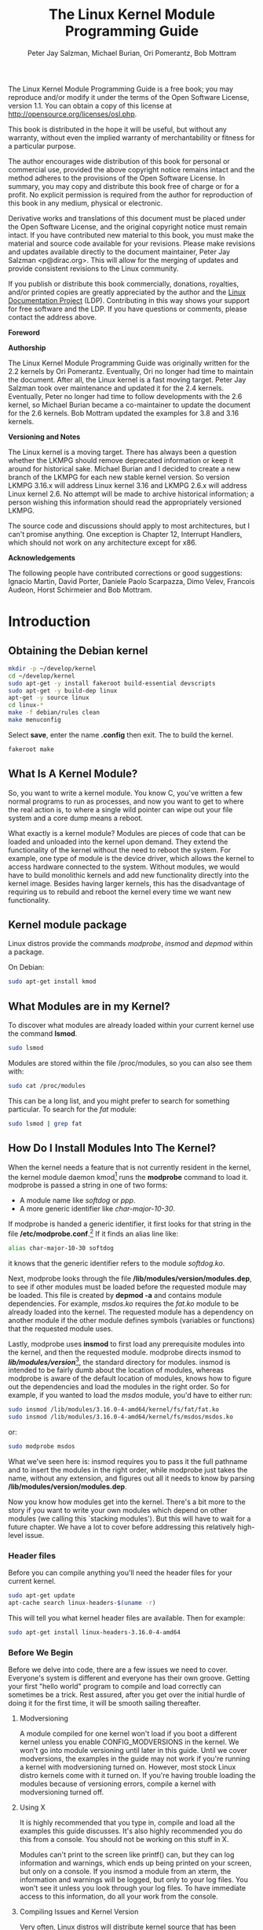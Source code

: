 #+TITLE: The Linux Kernel Module Programming Guide
#+AUTHOR: Peter Jay Salzman, Michael Burian, Ori Pomerantz, Bob Mottram
#+KEYWORDS: linux, kernel, kernel module, kernel programming
#+DESCRIPTION: How to make kernel modules for Linux
#+OPTIONS: ^:nil
#+STYLE: <link rel="stylesheet" type="text/css" href="index.css" />

The Linux Kernel Module Programming Guide is a free book; you may reproduce and/or modify it under the terms of the Open Software License, version 1.1. You can obtain a copy of this license at [[http://opensource.org/licenses/osl.php][http://opensource.org/licenses/osl.php]].

This book is distributed in the hope it will be useful, but without any warranty, without even the implied warranty of merchantability or fitness for a particular purpose.

The author encourages wide distribution of this book for personal or commercial use, provided the above copyright notice remains intact and the method adheres to the provisions of the Open Software License. In summary, you may copy and distribute this book free of charge or for a profit. No explicit permission is required from the author for reproduction of this book in any medium, physical or electronic.

Derivative works and translations of this document must be placed under the Open Software License, and the original copyright notice must remain intact. If you have contributed new material to this book, you must make the material and source code available for your revisions. Please make revisions and updates available directly to the document maintainer, Peter Jay Salzman <p@dirac.org>. This will allow for the merging of updates and provide consistent revisions to the Linux community.

If you publish or distribute this book commercially, donations, royalties, and/or printed copies are greatly appreciated by the author and the [[http://www.tldp.org][Linux Documentation Project]] (LDP). Contributing in this way shows your support for free software and the LDP. If you have questions or comments, please contact the address above.

*Foreword*

*Authorship*

The Linux Kernel Module Programming Guide was originally written for the 2.2 kernels by Ori Pomerantz. Eventually, Ori no longer had time to maintain the document. After all, the Linux kernel is a fast moving target. Peter Jay Salzman took over maintenance and updated it for the 2.4 kernels. Eventually, Peter no longer had time to follow developments with the 2.6 kernel, so Michael Burian became a co-maintainer to update the document for the 2.6 kernels.  Bob Mottram updated the examples for 3.8 and 3.16 kernels.

*Versioning and Notes*

The Linux kernel is a moving target. There has always been a question whether the LKMPG should remove deprecated information or keep it around for historical sake. Michael Burian and I decided to create a new branch of the LKMPG for each new stable kernel version. So version LKMPG 3.16.x will address Linux kernel 3.16 and LKMPG 2.6.x will address Linux kernel 2.6. No attempt will be made to archive historical information; a person wishing this information should read the appropriately versioned LKMPG.

The source code and discussions should apply to most architectures, but I can't promise anything. One exception is Chapter 12, Interrupt Handlers, which should not work on any architecture except for x86.

*Acknowledgements*

The following people have contributed corrections or good suggestions: Ignacio Martin, David Porter, Daniele Paolo Scarpazza, Dimo Velev, Francois Audeon, Horst Schirmeier and Bob Mottram.

* Introduction
** Obtaining the Debian kernel

#+BEGIN_SRC sh
mkdir -p ~/develop/kernel
cd ~/develop/kernel
sudo apt-get -y install fakeroot build-essential devscripts
sudo apt-get -y build-dep linux
apt-get -y source linux
cd linux-*
make -f debian/rules clean
make menuconfig
#+END_SRC

Select *save*, enter the name *.config* then exit. The to build the kernel.

#+BEGIN_SRC sh
fakeroot make
#+END_SRC

** What Is A Kernel Module?

So, you want to write a kernel module. You know C, you've written a few normal programs to run as processes, and now you want to get to where the real action is, to where a single wild pointer can wipe out your file system and a core dump means a reboot.

What exactly is a kernel module? Modules are pieces of code that can be loaded and unloaded into the kernel upon demand. They extend the functionality of the kernel without the need to reboot the system. For example, one type of module is the device driver, which allows the kernel to access hardware connected to the system. Without modules, we would have to build monolithic kernels and add new functionality directly into the kernel image. Besides having larger kernels, this has the disadvantage of requiring us to rebuild and reboot the kernel every time we want new functionality.

** Kernel module package

Linux distros provide the commands /modprobe/, /insmod/ and /depmod/ within a package.

On Debian:

#+BEGIN_SRC sh
sudo apt-get install kmod
#+END_SRC

** What Modules are in my Kernel?

To discover what modules are already loaded within your current kernel use the command *lsmod*.

#+BEGIN_SRC sh
sudo lsmod
#+END_SRC

Modules are stored within the file /proc/modules, so you can also see them with:

#+BEGIN_SRC sh
sudo cat /proc/modules
#+END_SRC

This can be a long list, and you might prefer to search for something particular. To search for the /fat/ module:

#+BEGIN_SRC sh
sudo lsmod | grep fat
#+END_SRC

** How Do I Install Modules Into The Kernel?

When the kernel needs a feature that is not currently resident in the kernel, the kernel module daemon kmod[1] runs the *modprobe* command to load it. modprobe is passed a string in one of two forms:

 * A module name like /softdog/ or /ppp/.
 * A more generic identifier like /char-major-10-30/.

If modprobe is handed a generic identifier, it first looks for that string in the file */etc/modprobe.conf*.[2] If it finds an alias line like:

#+BEGIN_SRC sh
alias char-major-10-30 softdog
#+END_SRC

it knows that the generic identifier refers to the module /softdog.ko/.

Next, modprobe looks through the file */lib/modules/version/modules.dep*, to see if other modules must be loaded before the requested module may be loaded. This file is created by *depmod -a* and contains module dependencies. For example, /msdos.ko/ requires the /fat.ko/ module to be already loaded into the kernel. The requested module has a dependency on another module if the other module defines symbols (variables or functions) that the requested module uses.

Lastly, modprobe uses *insmod* to first load any prerequisite modules into the kernel, and then the requested module. modprobe directs insmod to */lib/modules/version/*[3], the standard directory for modules. insmod is intended to be fairly dumb about the location of modules, whereas modprobe is aware of the default location of modules, knows how to figure out the dependencies and load the modules in the right order. So for example, if you wanted to load the /msdos/ module, you'd have to either run:

#+BEGIN_SRC sh
sudo insmod /lib/modules/3.16.0-4-amd64/kernel/fs/fat/fat.ko
sudo insmod /lib/modules/3.16.0-4-amd64/kernel/fs/msdos/msdos.ko
#+END_SRC

or:

#+BEGIN_SRC sh
sudo modprobe msdos
#+END_SRC

What we've seen here is: insmod requires you to pass it the full pathname and to insert the modules in the right order, while modprobe just takes the name, without any extension, and figures out all it needs to know by parsing */lib/modules/version/modules.dep*.

Now you know how modules get into the kernel. There's a bit more to the story if you want to write your own modules which depend on other modules (we calling this `stacking modules'). But this will have to wait for a future chapter. We have a lot to cover before addressing this relatively high-level issue.

*** Header files

Before you can compile anything you'll need the header files for your current kernel.

#+BEGIN_SRC sh
sudo apt-get update
apt-cache search linux-headers-$(uname -r)
#+END_SRC

This will tell you what kernel header files are available. Then for example:

#+BEGIN_SRC sh
sudo apt-get install linux-headers-3.16.0-4-amd64
#+END_SRC

*** Before We Begin

Before we delve into code, there are a few issues we need to cover.
Everyone's system is different and everyone has their own groove. Getting
your first "hello world" program to compile and load correctly can sometimes
be a trick. Rest assured, after you get over the initial hurdle of doing it
for the first time, it will be smooth sailing thereafter.

**** Modversioning

A module compiled for one kernel won't load if you boot a different kernel
unless you enable CONFIG_MODVERSIONS in the kernel. We won't go into module
versioning until later in this guide. Until we cover modversions, the
examples in the guide may not work if you're running a kernel with
modversioning turned on. However, most stock Linux distro kernels come with
it turned on. If you're having trouble loading the modules because of
versioning errors, compile a kernel with modversioning turned off.

**** Using X

It is highly recommended that you type in, compile and load all the examples
this guide discusses. It's also highly recommended you do this from a
console. You should not be working on this stuff in X.

Modules can't print to the screen like printf() can, but they can log
information and warnings, which ends up being printed on your screen, but
only on a console. If you insmod a module from an xterm, the information and
warnings will be logged, but only to your log files. You won't see it unless
you look through your log files. To have immediate access to this
information, do all your work from the console.

**** Compiling Issues and Kernel Version

Very often, Linux distros will distribute kernel source that has been patched
in various non-standard ways, which may cause trouble.

A more common problem is that some Linux distros distribute incomplete kernel
headers. You'll need to compile your code using various header files from the
Linux kernel. Murphy's Law states that the headers that are missing are
exactly the ones that you'll need for your module work.

To avoid these two problems, I highly recommend that you download, compile
and boot into a fresh, stock Linux kernel which can be downloaded from any of
the Linux kernel mirror sites. See the Linux Kernel HOWTO for more details.

Ironically, this can also cause a problem. By default, gcc on your system may
look for the kernel headers in their default location rather than where you
installed the new copy of the kernel (usually in /usr/src/. This can be fixed
by using gcc's -I switch.

* Hello World
** Hello, World (part 1): The Simplest Module

When the first caveman programmer chiseled the first program on the walls of the first cave computer, it was a program to paint the string `Hello, world' in Antelope pictures. Roman programming textbooks began with the `Salut, Mundi' program. I don't know what happens to people who break with this tradition, but I think it's safer not to find out. We'll start with a series of hello world programs that demonstrate the different aspects of the basics of writing a kernel module.

Here's the simplest module possible.

*** Example: hello-1.c

Make a test directory:

#+BEGIN_SRC sh
mkdir -p ~/develop/kernel/hello-1
cd ~/develop/kernel/hello-1
#+END_SRC

Paste this into you favourite editor and save it as *hello-1.c*:

#+BEGIN_SRC c
/*
 *  hello-1.c - The simplest kernel module.
 */
#include <linux/module.h>       /* Needed by all modules */
#include <linux/kernel.h>       /* Needed for KERN_INFO */

int init_module(void)
{
    printk(KERN_INFO "Hello world 1.\n");

    /*
     * A non 0 return means init_module failed; module can't be loaded.
     */
    return 0;
}

void cleanup_module(void)
{
    printk(KERN_INFO "Goodbye world 1.\n");
}
#+END_SRC

Now you'll need a Makefile. If you copy and paste this change the indentation to use tabs, not spaces.

#+BEGIN_SRC makefile
obj-m += hello-1.o

all:
        make -C /lib/modules/$(shell uname -r)/build M=$(PWD) modules

clean:
        make -C /lib/modules/$(shell uname -r)/build M=$(PWD) clean
#+END_SRC

And finally just:

#+BEGIN_SRC sh
make
#+END_SRC

If all goes smoothly you should then find that you have a compiled *hello-1.ko* module. You can find info on it with the command:

#+BEGIN_SRC sh
sudo modinfo hello-1.ko
#+END_SRC

At this point the command:

#+BEGIN_SRC sh
sudo lsmod | grep hello
#+END_SRC

should return nothing. You can try loading your shiny new module with:

#+BEGIN_SRC sh
sudo insmod hello-1.ko
#+END_SRC

The dash character will get converted to an underscore, so when you again try:

#+BEGIN_SRC sh
sudo lsmod | grep hello
#+END_SRC

you should now see your loaded module. It can be removed again with:

#+BEGIN_SRC sh
sudo rmmod hello_1
#+END_SRC

To see what just happened in the logs:

#+BEGIN_SRC sh
sudo tail /var/log/messages | grep kernel
#+END_SRC

You now know the basics of creating, compiling, installing and removing modules. Now for more of a description of how this module works.

Kernel modules must have at least two functions: a "start" (initialization) function called *init_module()* which is called when the module is insmoded into the kernel, and an "end" (cleanup) function called *cleanup_module()* which is called just before it is rmmoded. Actually, things have changed starting with kernel 2.3.13. You can now use whatever name you like for the
start and end functions of a module, and you'll learn how to do this in Section 2.3. In fact, the new method is the preferred method. However, many people still use init_module() and cleanup_module() for their start and end functions.

Typically, init_module() either registers a handler for something with the kernel, or it replaces one of the kernel functions with its own code (usually code to do something and then call the original function). The cleanup_module() function is supposed to undo whatever init_module() did, so the module can be unloaded safely.

Lastly, every kernel module needs to include linux/module.h. We needed to include *linux/kernel.h* only for the macro expansion for the printk() log level, KERN_ALERT, which you'll learn about in Section 2.1.1.

**** Introducing printk()

Despite what you might think, *printk()* was not meant to communicate information to the user, even though we used it for exactly this purpose in hello-1! It happens to be a logging mechanism for the kernel, and is used to log information or give warnings. Therefore, each printk() statement comes with a priority, which is the <1> and KERN_ALERT you see. There are 8 priorities and the kernel has macros for them, so you don't have to use cryptic numbers, and you can view them (and their meanings) in *linux/kernel.h*. If you don't specify a priority level, the default priority, DEFAULT_MESSAGE_LOGLEVEL, will be used.

Take time to read through the priority macros. The header file also describes what each priority means. In practise, don't use number, like <4>. Always use the macro, like KERN_WARNING.

If the priority is less than int console_loglevel, the message is printed on your current terminal. If both syslogd and klogd are running, then the message will also get appended to */var/log/messages*, whether it got printed to the console or not. We use a high priority, like KERN_ALERT, to make sure the printk() messages get printed to your console rather than just logged to your logfile. When you write real modules, you'll want to use priorities that are meaningful for the situation at hand.

**** About Compiling

Kernel modules need to be compiled a bit differently from regular userspace apps. Former kernel versions required us to care much about these settings, which are usually stored in Makefiles. Although hierarchically organized, many redundant settings accumulated in sublevel Makefiles and made them large and rather difficult to maintain. Fortunately, there is a new way of doing these things, called kbuild, and the build process for external loadable modules is now fully integrated into the standard kernel build mechanism. To learn more on how to compile modules which are not part of the official kernel (such as all the examples you'll find in this guide), see file *linux/Documentation/kbuild/modules.txt*.

Additional details about Makefiles for kernel modules are available in *linux/Documentation/kbuild/makefiles.txt*. Be sure to read this and the related files before starting to hack Makefiles. It'll probably save you lots of work.

#+BEGIN_QUOTE
Here's another exercise for the reader. See that comment above the return statement in init_module()? Change the return value to something negative, recompile and load the module again. What happens?
#+END_QUOTE

** Hello World (part 2): Hello and Goodbye

As of Linux 2.4, you can rename the init and cleanup functions of your modules; they no longer have to be called init_module() and cleanup_module() respectively. This is done with the *module_init()* and *module_exit()* macros. These macros are defined in *linux/init.h*. The only caveat is that your init and cleanup functions must be defined before calling the macros, otherwise you'll get compilation errors. Here's an example of this technique:

*** Example: hello-2.c
#+BEGIN_SRC c
/*
 *  hello-2.c - Demonstrating the module_init() and module_exit() macros.
 *  This is preferred over using init_module() and cleanup_module().
 */
#include <linux/module.h>       /* Needed by all modules */
#include <linux/kernel.h>       /* Needed for KERN_INFO */
#include <linux/init.h>         /* Needed for the macros */

static int __init hello_2_init(void)
{
    printk(KERN_INFO "Hello, world 2\n");
    return 0;
}

static void __exit hello_2_exit(void)
{
    printk(KERN_INFO "Goodbye, world 2\n");
}

module_init(hello_2_init);
module_exit(hello_2_exit);
#+END_SRC

So now we have two real kernel modules under our belt. Adding another module is as simple as this:

*** Example: Makefile for both our modules
#+BEGIN_SRC makefile
obj-m += hello-1.o
obj-m += hello-2.o

all:
    make -C /lib/modules/$(shell uname -r)/build M=$(PWD) modules

clean:
    make -C /lib/modules/$(shell uname -r)/build M=$(PWD) clean
#+END_SRC

Now have a look at linux/drivers/char/Makefile for a real world example. As
you can see, some things get hardwired into the kernel (obj-y) but where are all those obj-m gone? Those familiar with shell scripts will easily be able to spot them. For those not, the obj-$(CONFIG_FOO) entries you see everywhere expand into obj-y or obj-m, depending on whether the CONFIG_FOO variable has been set to y or m. While we are at it, those were exactly the kind of variables that you have set in the linux/.config file, the last time when you said make menuconfig or something like that.

** Hello World (part 3): The __init and __exit Macros

This demonstrates a feature of kernel 2.2 and later. Notice the change in the definitions of the init and cleanup functions. The *__init* macro causes the init function to be discarded and its memory freed once the init function finishes for built-in drivers, but not loadable modules. If you think about when the init function is invoked, this makes perfect sense.

There is also an *__initdata* which works similarly to __init but for init variables rather than functions.

The *__exit* macro causes the omission of the function when the module is built into the kernel, and like __exit, has no effect for loadable modules. Again, if you consider when the cleanup function runs, this makes complete sense; built-in drivers don't need a cleanup function, while loadable modules do.

These macros are defined in *linux/init.h* and serve to free up kernel memory. When you boot your kernel and see something like Freeing unused kernel memory: 236k freed, this is precisely what the kernel is freeing.

*** Example: hello-3.c
#+BEGIN_SRC c
/*
 *  hello-3.c - Illustrating the __init, __initdata and __exit macros.
 */
#include <linux/module.h>       /* Needed by all modules */
#include <linux/kernel.h>       /* Needed for KERN_INFO */
#include <linux/init.h>         /* Needed for the macros */

static int hello3_data __initdata = 3;

static int __init hello_3_init(void)
{
    printk(KERN_INFO "Hello, world %d\n", hello3_data);
    return 0;
}

static void __exit hello_3_exit(void)
{
    printk(KERN_INFO "Goodbye, world 3\n");
}

module_init(hello_3_init);
module_exit(hello_3_exit);
#+END_SRC

** Hello World (part 4): Licensing and Module Documentation

Honestly, who loads or even cares about proprietary modules? If you do then you might have seen something like this:

#+BEGIN_SRC txt
# insmod xxxxxx.o
Warning: loading xxxxxx.ko will taint the kernel: no license
  See http://www.tux.org/lkml/#export-tainted for information about tainted modules
Module xxxxxx loaded, with warnings
#+END_SRC

You can use a few macros to indicate the license for your module. Some examples are /"GPL"/, /"GPL v2"/, /"GPL and additional rights"/, /"Dual BSD/GPL"/, /"Dual MIT/GPL"/, /"Dual MPL/GPL"/ and /"Proprietary"/. They're defined within *linux/module.h*.

To reference what license you're using a macro is available called *MODULE_LICENSE*. This and a few other macros describing the module are illustrated in the below example.

*** Example: hello-4.c
#+BEGIN_SRC c
/*
 *  hello-4.c - Demonstrates module documentation.
 */
#include <linux/module.h>       /* Needed by all modules */
#include <linux/kernel.h>       /* Needed for KERN_INFO */
#include <linux/init.h>         /* Needed for the macros */

MODULE_LICENSE("GPL");
MODULE_AUTHOR("Bob Mottram");
MODULE_DESCRIPTION("A sample driver");
MODULE_SUPPORTED_DEVICE("testdevice");

static int __init init_hello_4(void)
{
        printk(KERN_INFO "Hello, world 4\n");
        return 0;
}

static void __exit cleanup_hello_4(void)
{
        printk(KERN_INFO "Goodbye, world 4\n");
}

module_init(init_hello_4);
module_exit(cleanup_hello_4);
#+END_SRC

** Passing Command Line Arguments to a Module

Modules can take command line arguments, but not with the argc/argv you might be used to.

To allow arguments to be passed to your module, declare the variables that will take the values of the command line arguments as global and then use the module_param() macro, (defined in linux/moduleparam.h) to set the mechanism up. At runtime, insmod will fill the variables with any command line arguments that are given, like ./insmod mymodule.ko myvariable=5. The variable declarations and macros should be placed at the beginning of the module for clarity. The example code should clear up my admittedly lousy explanation.

The module_param() macro takes 3 arguments: the name of the variable, its type and permissions for the corresponding file in sysfs. Integer types can be signed as usual or unsigned. If you'd like to use arrays of integers or strings see module_param_array() and module_param_string().

#+BEGIN_SRC c
int myint = 3;
module_param(myint, int, 0);
#+END_SRC

Arrays are supported too, but things are a bit different now than they were in the 2.4. days. To keep track of the number of parameters you need to pass a pointer to a count variable as third parameter. At your option, you could also ignore the count and pass NULL instead. We show both possibilities here:

#+BEGIN_SRC c
int myintarray[2];
module_param_array(myintarray, int, NULL, 0); /* not interested in count */

int myshortarray[4];
int count;
module_parm_array(myshortarray, short, , 0); /* put count into "count" variable */
#+END_SRC

A good use for this is to have the module variable's default values set, like an port or IO address. If the variables contain the default values, then perform autodetection (explained elsewhere). Otherwise, keep the current value. This will be made clear later on.

Lastly, there's a macro function, MODULE_PARM_DESC(), that is used to document arguments that the module can take. It takes two parameters: a variable name and a free form string describing that variable.


*** Example: hello-5.c
#+BEGIN_SRC c
/*
 *  hello-5.c - Demonstrates command line argument passing to a module.
 */
#include <linux/module.h>
#include <linux/moduleparam.h>
#include <linux/kernel.h>
#include <linux/init.h>
#include <linux/stat.h>

MODULE_LICENSE("GPL");
MODULE_AUTHOR("Peter Jay Salzman");

static short int myshort = 1;
static int myint = 420;
static long int mylong = 9999;
static char *mystring = "blah";
static int myintArray[2] = { -1, -1 };
static int arr_argc = 0;

/*
 * module_param(foo, int, 0000)
 * The first param is the parameters name
 * The second param is it's data type
 * The final argument is the permissions bits,
 * for exposing parameters in sysfs (if non-zero) at a later stage.
 */

module_param(myshort, short, S_IRUSR | S_IWUSR | S_IRGRP | S_IWGRP);
MODULE_PARM_DESC(myshort, "A short integer");
module_param(myint, int, S_IRUSR | S_IWUSR | S_IRGRP | S_IROTH);
MODULE_PARM_DESC(myint, "An integer");
module_param(mylong, long, S_IRUSR);
MODULE_PARM_DESC(mylong, "A long integer");
module_param(mystring, charp, 0000);
MODULE_PARM_DESC(mystring, "A character string");

/*
 * module_param_array(name, type, num, perm);
 * The first param is the parameter's (in this case the array's) name
 * The second param is the data type of the elements of the array
 * The third argument is a pointer to the variable that will store the number
 * of elements of the array initialized by the user at module loading time
 * The fourth argument is the permission bits
 */
module_param_array(myintArray, int, &arr_argc, 0000);
MODULE_PARM_DESC(myintArray, "An array of integers");

static int __init hello_5_init(void)
{
    int i;
    printk(KERN_INFO "Hello, world 5\n=============\n");
    printk(KERN_INFO "myshort is a short integer: %hd\n", myshort);
    printk(KERN_INFO "myint is an integer: %d\n", myint);
    printk(KERN_INFO "mylong is a long integer: %ld\n", mylong);
    printk(KERN_INFO "mystring is a string: %s\n", mystring);
    for (i = 0; i < (sizeof myintArray / sizeof (int)); i++)
    {
        printk(KERN_INFO "myintArray[%d] = %d\n", i, myintArray[i]);
    }
    printk(KERN_INFO "got %d arguments for myintArray.\n", arr_argc);
    return 0;
}

static void __exit hello_5_exit(void)
{
    printk(KERN_INFO "Goodbye, world 5\n");
}

module_init(hello_5_init);
module_exit(hello_5_exit);
#+END_SRC

I would recommend playing around with this code:

#+BEGIN_SRC txt
# sudo insmod hello-5.ko mystring="bebop" mybyte=255 myintArray=-1
mybyte is an 8 bit integer: 255
myshort is a short integer: 1
myint is an integer: 20
mylong is a long integer: 9999
mystring is a string: bebop
myintArray is -1 and 420

# rmmod hello-5
Goodbye, world 5

# sudo insmod hello-5.ko mystring="supercalifragilisticexpialidocious" \
> mybyte=256 myintArray=-1,-1
mybyte is an 8 bit integer: 0
myshort is a short integer: 1
myint is an integer: 20
mylong is a long integer: 9999
mystring is a string: supercalifragilisticexpialidocious
myintArray is -1 and -1

# rmmod hello-5
Goodbye, world 5

# sudo insmod hello-5.ko mylong=hello
hello-5.o: invalid argument syntax for mylong: 'h'
#+END_SRC

** Modules Spanning Multiple Files

Sometimes it makes sense to divide a kernel module between several source files.

Here's an example of such a kernel module.

*** Example: start.c
#+BEGIN_SRC c
/*
 *  start.c - Illustration of multi filed modules
 */

#include <linux/kernel.h>       /* We're doing kernel work */
#include <linux/module.h>       /* Specifically, a module */

int init_module(void)
{
    printk(KERN_INFO "Hello, world - this is the kernel speaking\n");
    return 0;
}
#+END_SRC

The next file:


*** Example: stop.c
#+BEGIN_SRC c
/*
 *  stop.c - Illustration of multi filed modules
 */

#include <linux/kernel.h>       /* We're doing kernel work */
#include <linux/module.h>       /* Specifically, a module  */

void cleanup_module()
{
    printk(KERN_INFO "Short is the life of a kernel module\n");
}
#+END_SRC

And finally, the makefile:


*** Example: Makefile
#+BEGIN_SRC makefile
obj-m += hello-1.o
obj-m += hello-2.o
obj-m += hello-3.o
obj-m += hello-4.o
obj-m += hello-5.o
obj-m += startstop.o
startstop-objs := start.o stop.o

all:
    make -C /lib/modules/$(shell uname -r)/build M=$(PWD) modules

clean:
    make -C /lib/modules/$(shell uname -r)/build M=$(PWD) clean
#+END_SRC

This is the complete makefile for all the examples we've seen so far. The first five lines are nothing special, but for the last example we'll need two lines. First we invent an object name for our combined module, second we tell make what object files are part of that module.

** Building modules for a precompiled kernel

Obviously, we strongly suggest you to recompile your kernel, so that you can enable a number of useful debugging features, such as forced module unloading (MODULE_FORCE_UNLOAD): when this option is enabled, you can force the kernel to unload a module even when it believes it is unsafe, via a rmmod -f module command. This option can save you a lot of time and a number of reboots during the development of a module.

Nevertheless, there is a number of cases in which you may want to load your module into a precompiled running kernel, such as the ones shipped with common Linux distributions, or a kernel you have compiled in the past. In certain circumstances you could require to compile and insert a module into a running kernel which you are not allowed to recompile, or on a machine that you prefer not to reboot. If you can't think of a case that will force you to use modules for a precompiled kernel you might want to skip this and treat the rest of this chapter as a big footnote.

Now, if you just install a kernel source tree, use it to compile your kernel module and you try to insert your module into the kernel, in most cases you would obtain an error as follows:

#+BEGIN_SRC txt
insmod: error inserting 'poet_atkm.ko': -1 Invalid module format
#+END_SRC

Less cryptical information are logged to */var/log/messages*:

#+BEGIN_SRC txt
Jun  4 22:07:54 localhost kernel: poet_atkm: version magic '2.6.5-1.358custom 686
REGPARM 4KSTACKS gcc-3.3' should be '2.6.5-1.358 686 REGPARM 4KSTACKS gcc-3.3'
#+END_SRC

In other words, your kernel refuses to accept your module because version strings (more precisely, version magics) do not match. Incidentally, version magics are stored in the module object in the form of a static string, starting with vermagic:. Version data are inserted in your module when it is linked against the *init/vermagic.o* file. To inspect version magics and other strings stored in a given module, issue the modinfo module.ko command:

#+BEGIN_SRC txt
# sudo modinfo hello-4.ko
license:        GPL
author:         Bob Mottram <bob.mottram@codethink.co.uk>
description:    A sample driver
vermagic:       3.16.7-1.358 amd64 REGPARM 4KSTACKS gcc-4.9.2
depends:
#+END_SRC

To overcome this problem we could resort to the *--force-vermagic* option, but this solution is potentially unsafe, and unquestionably inacceptable in production modules. Consequently, we want to compile our module in an environment which was identical to the one in which our precompiled kernel was built. How to do this, is the subject of the remainder of this chapter.

First of all, make sure that a kernel source tree is available, having exactly the same version as your current kernel. Then, find the configuration file which was used to compile your precompiled kernel. Usually, this is available in your current /boot directory, under a name like config-2.6.x. You may just want to copy it to your kernel source tree: cp /boot/config-`uname -r` /usr/src/linux-`uname -r`/.config.

Let's focus again on the previous error message: a closer look at the version magic strings suggests that, even with two configuration files which are exactly the same, a slight difference in the version magic could be possible, and it is sufficient to prevent insertion of the module into the kernel. That slight difference, namely the custom string which appears in the module's version magic and not in the kernel's one, is due to a modification with respect to the original, in the makefile that some distribution include. Then, examine your /usr/src/linux/Makefile, and make sure that the specified version information matches exactly the one used for your current kernel. For example, you makefile could start as follows:

#+BEGIN_SRC makefile
VERSION = 2
PATCHLEVEL = 6
SUBLEVEL = 5
EXTRAVERSION = -1.358custom
#+END_SRC

In this case, you need to restore the value of symbol EXTRAVERSION to -1.358. We suggest to keep a backup copy of the makefile used to compile your kernel available in */lib/modules/3.16.7-1.358/build*. A simple *cp /lib/modules/`uname-r`/build/Makefile /usr/src/linux-`uname -r`* should suffice. Additionally, if you already started a kernel build with the previous (wrong) Makefile, you should also rerun make, or directly modify symbol UTS_RELEASE in file */usr/src/linux-3.16.x/include/linux/version.h* according to contents of file */lib/modules/3.16.x/build/include/linux/version.h*, or overwrite the latter with the first.

Now, please run make to update configuration and version headers and objects:

#+BEGIN_SRC txt
# make
CHK     include/linux/version.h
UPD     include/linux/version.h
SYMLINK include/asm -> include/asm-i386
SPLIT   include/linux/autoconf.h -> include/config/*
HOSTCC  scripts/basic/fixdep
HOSTCC  scripts/basic/split-include
HOSTCC  scripts/basic/docproc
HOSTCC  scripts/conmakehash
HOSTCC  scripts/kallsyms
CC      scripts/empty.o
#+END_SRC

If you do not desire to actually compile the kernel, you can interrupt the build process (CTRL-C) just after the SPLIT line, because at that time, the files you need will be are ready. Now you can turn back to the directory of your module and compile it: It will be built exactly according your current kernel settings, and it will load into it without any errors.

* Preliminaries
** How modules begin and end

A program usually begins with a main() function, executes a bunch of instructions and terminates upon completion of those instructions. Kernel modules work a bit differently. A module always begin with either the init_module or the function you specify with module_init call. This is the entry function for modules; it tells the kernel what functionality the module provides and sets up the kernel to run the module's functions when they're needed. Once it does this, entry function returns and the module does nothing until the kernel wants to do something with the code that the module provides.

All modules end by calling either cleanup_module or the function you specify with the module_exit call. This is the exit function for modules; it undoes whatever entry function did. It unregisters the functionality that the entry function registered.

Every module must have an entry function and an exit function. Since there's more than one way to specify entry and exit functions, I'll try my best to use the terms `entry function' and `exit function', but if I slip and simply refer to them as init_module and cleanup_module, I think you'll know what I mean.

** Functions available to modules

Programmers use functions they don't define all the time. A prime example of this is printf(). You use these library functions which are provided by the standard C library, libc. The definitions for these functions don't actually enter your program until the linking stage, which insures that the code (for printf() for example) is available, and fixes the call instruction to point to that code.

Kernel modules are different here, too. In the hello world example, you might have noticed that we used a function, printk() but didn't include a standard I/O library. That's because modules are object files whose symbols get resolved upon insmod'ing. The definition for the symbols comes from the kernel itself; the only external functions you can use are the ones provided by the kernel. If you're curious about what symbols have been exported by your kernel, take a look at */proc/kallsyms*.

One point to keep in mind is the difference between library functions and system calls. Library functions are higher level, run completely in user space and provide a more convenient interface for the programmer to the functions that do the real work---system calls. System calls run in kernel mode on the user's behalf and are provided by the kernel itself. The library function printf() may look like a very general printing function, but all it really does is format the data into strings and write the string data using the low-level system call write(), which then sends the data to standard output.

Would you like to see what system calls are made by printf()? It's easy! Compile the following program:

#+BEGIN_SRC c
#include <stdio.h>
int main(void)
{ printf("hello"); return 0; }
#+END_SRC

with *gcc -Wall -o hello hello.c*. Run the exectable with strace *./hello*. Are you impressed? Every line you see corresponds to a system call. strace[4] is a handy program that gives you details about what system calls a program is making, including which call is made, what its arguments are what it returns. It's an invaluable tool for figuring out things like what files a program is trying to access. Towards the end, you'll see a line which looks like write (1, "hello", 5hello). There it is. The face behind the printf() mask. You may not be familiar with write, since most people use library functions for file I/O (like fopen, fputs, fclose). If that's the case, try looking at man 2 write. The 2nd man section is devoted to system calls (like kill() and read (). The 3rd man section is devoted to library calls, which you would probably be more familiar with (like cosh() and random()).

You can even write modules to replace the kernel's system calls, which we'll do shortly. Crackers often make use of this sort of thing for backdoors or trojans, but you can write your own modules to do more benign things, like have the kernel write Tee hee, that tickles! everytime someone tries to delete a file on your system.

** User Space vs Kernel Space

A kernel is all about access to resources, whether the resource in question happens to be a video card, a hard drive or even memory. Programs often compete for the same resource. As I just saved this document, updatedb started updating the locate database. My vim session and updatedb are both using the hard drive concurrently. The kernel needs to keep things orderly, and not give users access to resources whenever they feel like it. To this end, a CPU can run in different modes. Each mode gives a different level of freedom to do what you want on the system. The Intel 80386 architecture had 4 of these modes, which were called rings. Unix uses only two rings; the highest ring (ring 0, also known as `supervisor mode' where everything is allowed to happen) and the lowest ring, which is called `user mode'.

Recall the discussion about library functions vs system calls. Typically, you use a library function in user mode. The library function calls one or more system calls, and these system calls execute on the library function's behalf, but do so in supervisor mode since they are part of the kernel itself. Once the system call completes its task, it returns and execution gets transfered back to user mode.

** Name Space

When you write a small C program, you use variables which are convenient and make sense to the reader. If, on the other hand, you're writing routines which will be part of a bigger problem, any global variables you have are part of a community of other peoples' global variables; some of the variable names can clash. When a program has lots of global variables which aren't meaningful enough to be distinguished, you get namespace pollution. In large projects, effort must be made to remember reserved names, and to find ways to develop a scheme for naming unique variable names and symbols.

When writing kernel code, even the smallest module will be linked against the entire kernel, so this is definitely an issue. The best way to deal with this is to declare all your variables as static and to use a well-defined prefix for your symbols. By convention, all kernel prefixes are lowercase. If you don't want to declare everything as static, another option is to declare a symbol table and register it with a kernel. We'll get to this later.

The file */proc/kallsyms* holds all the symbols that the kernel knows about and which are therefore accessible to your modules since they share the kernel's codespace.

** Code space

Memory management is a very complicated subject---the majority of O'Reilly's "/Understanding The Linux Kernel/" is just on memory management! We're not setting out to be experts on memory managements, but we do need to know a couple of facts to even begin worrying about writing real modules.

If you haven't thought about what a segfault really means, you may be surprised to hear that pointers don't actually point to memory locations. Not real ones, anyway. When a process is created, the kernel sets aside a portion of real physical memory and hands it to the process to use for its executing code, variables, stack, heap and other things which a computer scientist would know about[5]. This memory begins with 0x00000000 and extends up to whatever it needs to be. Since the memory space for any two processes don't overlap, every process that can access a memory address, say 0xbffff978, would be accessing a different location in real physical memory! The processes would be accessing an index named 0xbffff978 which points to some kind of offset into the region of memory set aside for that particular process. For the most part, a process like our Hello, World program can't access the space of another process, although there are ways which we'll talk about later.

The kernel has its own space of memory as well. Since a module is code which can be dynamically inserted and removed in the kernel (as opposed to a semi-autonomous object), it shares the kernel's codespace rather than having its own. Therefore, if your module segfaults, the kernel segfaults. And if you start writing over data because of an off-by-one error, then you're trampling on kernel data (or code). This is even worse than it sounds, so try your best to be careful.

By the way, I would like to point out that the above discussion is true for any operating system which uses a monolithic kernel[6]. There are things called microkernels which have modules which get their own codespace. The GNU Hurd and QNX Neutrino are two examples of a microkernel.

** Device Drivers

One class of module is the device driver, which provides functionality for hardware like a TV card or a serial port. On unix, each piece of hardware is represented by a file located in /dev named a device file which provides the means to communicate with the hardware. The device driver provides the communication on behalf of a user program. So the es1370.o sound card device driver might connect the /dev/sound device file to the Ensoniq IS1370 sound card. A userspace program like mp3blaster can use /dev/sound without ever knowing what kind of sound card is installed.

**** Major and Minor Numbers

Let's look at some device files. Here are device files which represent the first three partitions on the primary master IDE hard drive:

#+BEGIN_SRC sh
# ls -l /dev/hda[1-3]
brw-rw----  1 root  disk  3, 1 Jul  5  2000 /dev/hda1
brw-rw----  1 root  disk  3, 2 Jul  5  2000 /dev/hda2
brw-rw----  1 root  disk  3, 3 Jul  5  2000 /dev/hda3
#+END_SRC

Notice the column of numbers separated by a comma? The first number is called the device's major number. The second number is the minor number. The major number tells you which driver is used to access the hardware. Each driver is assigned a unique major number; all device files with the same major number are controlled by the same driver. All the above major numbers are 3, because they're all controlled by the same driver.

The minor number is used by the driver to distinguish between the various hardware it controls. Returning to the example above, although all three devices are handled by the same driver they have unique minor numbers because the driver sees them as being different pieces of hardware.

Devices are divided into two types: character devices and block devices. The difference is that block devices have a buffer for requests, so they can choose the best order in which to respond to the requests. This is important in the case of storage devices, where it's faster to read or write sectors which are close to each other, rather than those which are further apart. Another difference is that block devices can only accept input and return output in blocks (whose size can vary according to the device), whereas character devices are allowed to use as many or as few bytes as they like. Most devices in the world are character, because they don't need this type of buffering, and they don't operate with a fixed block size. You can tell whether a device file is for a block device or a character device by looking at the first character in the output of ls -l. If it's `b' then it's a block device, and if it's `c' then it's a character device. The devices you see above are block devices. Here are some character devices (the serial ports):

#+BEGIN_SRC sh
crw-rw----  1 root  dial 4, 64 Feb 18 23:34 /dev/ttyS0
crw-r-----  1 root  dial 4, 65 Nov 17 10:26 /dev/ttyS1
crw-rw----  1 root  dial 4, 66 Jul  5  2000 /dev/ttyS2
crw-rw----  1 root  dial 4, 67 Jul  5  2000 /dev/ttyS3
#+END_SRC

If you want to see which major numbers have been assigned, you can look at /usr/src/linux/Documentation/devices.txt.

When the system was installed, all of those device files were created by the mknod command. To create a new char device named `coffee' with major/minor number 12 and 2, simply do mknod /dev/coffee c 12 2. You don't have to put your device files into /dev, but it's done by convention. Linus put his device files in /dev, and so should you. However, when creating a device file for testing purposes, it's probably OK to place it in your working directory where you compile the kernel module. Just be sure to put it in the right place when you're done writing the device driver.

I would like to make a few last points which are implicit from the above discussion, but I'd like to make them explicit just in case. When a device file is accessed, the kernel uses the major number of the file to determine which driver should be used to handle the access. This means that the kernel doesn't really need to use or even know about the minor number. The driver itself is the only thing that cares about the minor number. It uses the minor number to distinguish between different pieces of hardware.

By the way, when I say `hardware', I mean something a bit more abstract than a PCI card that you can hold in your hand. Look at these two device files:

#+BEGIN_SRC sh
% ls -l /dev/fd0 /dev/fd0u1680
brwxrwxrwx   1 root  floppy   2,  0 Jul  5  2000 /dev/fd0
brw-rw----   1 root  floppy   2, 44 Jul  5  2000 /dev/fd0u1680
#+END_SRC

By now you can look at these two device files and know instantly that they are block devices and are handled by same driver (block major 2). You might even be aware that these both represent your floppy drive, even if you only have one floppy drive. Why two files? One represents the floppy drive with 1.44 MB of storage. The other is the same floppy drive with 1.68 MB of storage, and corresponds to what some people call a `superformatted' disk. One that holds more data than a standard formatted floppy. So here's a case where two device files with different minor number actually represent the same piece of physical hardware. So just be aware that the word `hardware' in our discussion can mean something very abstract.

* Character Device drivers
** The file_operations Structure

The file_operations structure is defined in *linux/fs.h*, and holds pointers to functions defined by the driver that perform various operations on the device. Each field of the structure corresponds to the address of some function defined by the driver to handle a requested operation.

For example, every character driver needs to define a function that reads from the device. The file_operations structure holds the address of the module's function that performs that operation. Here is what the definition looks like for kernel 3.0:

#+BEGIN_SRC c
struct file_operations {
	struct module *owner;
	loff_t (*llseek) (struct file *, loff_t, int);
	ssize_t (*read) (struct file *, char __user *, size_t, loff_t *);
	ssize_t (*write) (struct file *, const char __user *, size_t, loff_t *);
	ssize_t (*aio_read) (struct kiocb *, const struct iovec *, unsigned long, loff_t);
	ssize_t (*aio_write) (struct kiocb *, const struct iovec *, unsigned long, loff_t);
	int (*iterate) (struct file *, struct dir_context *);
	unsigned int (*poll) (struct file *, struct poll_table_struct *);
	long (*unlocked_ioctl) (struct file *, unsigned int, unsigned long);
	long (*compat_ioctl) (struct file *, unsigned int, unsigned long);
	int (*mmap) (struct file *, struct vm_area_struct *);
	int (*open) (struct inode *, struct file *);
	int (*flush) (struct file *, fl_owner_t id);
	int (*release) (struct inode *, struct file *);
	int (*fsync) (struct file *, loff_t, loff_t, int datasync);
	int (*aio_fsync) (struct kiocb *, int datasync);
	int (*fasync) (int, struct file *, int);
	int (*lock) (struct file *, int, struct file_lock *);
	ssize_t (*sendpage) (struct file *, struct page *, int, size_t, loff_t *, int);
	unsigned long (*get_unmapped_area)(struct file *, unsigned long, unsigned long, unsigned long, unsigned long);
	int (*check_flags)(int);
	int (*flock) (struct file *, int, struct file_lock *);
	ssize_t (*splice_write)(struct pipe_inode_info *, struct file *, loff_t *, size_t, unsigned int);
	ssize_t (*splice_read)(struct file *, loff_t *, struct pipe_inode_info *, size_t, unsigned int);
	int (*setlease)(struct file *, long, struct file_lock **);
	long (*fallocate)(struct file *file, int mode, loff_t offset,
			  loff_t len);
	int (*show_fdinfo)(struct seq_file *m, struct file *f);
};
#+END_SRC

Some operations are not implemented by a driver. For example, a driver that handles a video card won't need to read from a directory structure. The corresponding entries in the file_operations structure should be set to NULL.

There is a gcc extension that makes assigning to this structure more convenient. You'll see it in modern drivers, and may catch you by surprise. This is what the new way of assigning to the structure looks like:

#+BEGIN_SRC c
struct file_operations fops = {
        read: device_read,
        write: device_write,
        open: device_open,
        release: device_release
};
#+END_SRC

However, there's also a C99 way of assigning to elements of a structure, and this is definitely preferred over using the GNU extension. The version of gcc the author used when writing this, 2.95, supports the new C99 syntax. You should use this syntax in case someone wants to port your driver. It will help with compatibility:

#+BEGIN_SRC c
struct file_operations fops = {
        .read = device_read,
        .write = device_write,
        .open = device_open,
        .release = device_release
};
#+END_SRC

The meaning is clear, and you should be aware that any member of the structure which you don't explicitly assign will be initialized to NULL by gcc.

An instance of struct file_operations containing pointers to functions that are used to implement read, write, open, ... syscalls is commonly named fops.

** The file structure

Each device is represented in the kernel by a file structure, which is defined in *linux/fs.h*. Be aware that a file is a kernel level structure and never appears in a user space program. It's not the same thing as a FILE, which is defined by glibc and would never appear in a kernel space function. Also, its name is a bit misleading; it represents an abstract open `file', not a file on a disk, which is represented by a structure named inode.

An instance of struct file is commonly named filp. You'll also see it refered to as struct file file. Resist the temptation.

Go ahead and look at the definition of file. Most of the entries you see, like struct dentry aren't used by device drivers, and you can ignore them. This is because drivers don't fill file directly; they only use structures contained in file which are created elsewhere.

** Registering A Device

As discussed earlier, char devices are accessed through device files, usually located in /dev[7]. The major number tells you which driver handles which device file. The minor number is used only by the driver itself to differentiate which device it's operating on, just in case the driver handles more than one device.

Adding a driver to your system means registering it with the kernel. This is synonymous with assigning it a major number during the module's initialization. You do this by using the register_chrdev function, defined by linux/fs.h.

#+BEGIN_SRC c
int register_chrdev(unsigned int major, const char *name, struct file_operations *fops);
#+END_SRC

where unsigned int major is the major number you want to request, /const char *name/ is the name of the device as it'll appear in */proc/devices* and /struct file_operations *fops/ is a pointer to the file_operations table for your driver. A negative return value means the registration failed. Note that we didn't pass the minor number to register_chrdev. That's because the kernel doesn't care about the minor number; only our driver uses it.

Now the question is, how do you get a major number without hijacking one that's already in use? The easiest way would be to look through Documentation /devices.txt and pick an unused one. That's a bad way of doing things because you'll never be sure if the number you picked will be assigned later. The answer is that you can ask the kernel to assign you a dynamic major number.

If you pass a major number of 0 to register_chrdev, the return value will be the dynamically allocated major number. The downside is that you can't make a device file in advance, since you don't know what the major number will be. There are a couple of ways to do this. First, the driver itself can print the newly assigned number and we can make the device file by hand. Second, the newly registered device will have an entry in */proc/devices*, and we can either make the device file by hand or write a shell script to read the file in and make the device file. The third method is we can have our driver make the the device file using the mknod system call after a successful registration and rm during the call to cleanup_module.

** Unregistering A Device

We can't allow the kernel module to be rmmod'ed whenever root feels like it. If the device file is opened by a process and then we remove the kernel module, using the file would cause a call to the memory location where the appropriate function (read/write) used to be. If we're lucky, no other code was loaded there, and we'll get an ugly error message. If we're unlucky, another kernel module was loaded into the same location, which means a jump into the middle of another function within the kernel. The results of this would be impossible to predict, but they can't be very positive.

Normally, when you don't want to allow something, you return an error code (a negative number) from the function which is supposed to do it. With cleanup_module that's impossible because it's a void function. However, there's a counter which keeps track of how many processes are using your module. You can see what it's value is by looking at the 3rd field of */proc/modules*. If this number isn't zero, rmmod will fail. Note that you don't have to check the counter from within cleanup_module because the check will be performed for you by the system call sys_delete_module, defined in *linux/module.c*. You shouldn't use this counter directly, but there are functions defined in *linux/module.h* which let you increase, decrease and display this counter:

 * try_module_get(THIS_MODULE): Increment the use count.
 * module_put(THIS_MODULE): Decrement the use count.

It's important to keep the counter accurate; if you ever do lose track of the correct usage count, you'll never be able to unload the module; it's now reboot time, boys and girls. This is bound to happen to you sooner or later during a module's development.

** chardev.c

The next code sample creates a char driver named chardev. You can cat its device file.

#+BEGIN_SRC bash
cat /proc/devices
#+END_SRC

(or open the file with a program) and the driver will put the number of times the device file has been read from into the file. We don't support writing to the file (like *echo "hi" > /dev/hello*), but catch these attempts and tell the user that the operation isn't supported. Don't worry if you don't see what we do with the data we read into the buffer; we don't do much with it. We simply read in the data and print a message acknowledging that we received it.

*** Example: chardev.c
#+BEGIN_SRC c
/*
 *  chardev.c: Creates a read-only char device that says how many times
 *  you've read from the dev file
 */

#include <linux/kernel.h>
#include <linux/module.h>
#include <linux/fs.h>
#include <asm/uaccess.h>        /* for put_user */

/*
 *  Prototypes - this would normally go in a .h file
 */
int init_module(void);
void cleanup_module(void);
static int device_open(struct inode *, struct file *);
static int device_release(struct inode *, struct file *);
static ssize_t device_read(struct file *, char *, size_t, loff_t *);
static ssize_t device_write(struct file *, const char *, size_t, loff_t *);

#define SUCCESS 0
#define DEVICE_NAME "chardev"   /* Dev name as it appears in /proc/devices   */
#define BUF_LEN 80              /* Max length of the message from the device */

/*
 * Global variables are declared as static, so are global within the file.
 */

static int Major;               /* Major number assigned to our device driver */
static int Device_Open = 0;     /* Is device open?
                                 * Used to prevent multiple access to device */
static char msg[BUF_LEN];       /* The msg the device will give when asked */
static char *msg_Ptr;

static struct file_operations fops = {
        .read = device_read,
        .write = device_write,
        .open = device_open,
        .release = device_release
};

/*
 * This function is called when the module is loaded
 */
int init_module(void)
{
        Major = register_chrdev(0, DEVICE_NAME, &fops);

        if (Major < 0) {
          printk(KERN_ALERT "Registering char device failed with %d\n", Major);
          return Major;
        }

        printk(KERN_INFO "I was assigned major number %d. To talk to\n", Major);
        printk(KERN_INFO "the driver, create a dev file with\n");
        printk(KERN_INFO "'mknod /dev/%s c %d 0'.\n", DEVICE_NAME, Major);
        printk(KERN_INFO "Try various minor numbers. Try to cat and echo to\n");
        printk(KERN_INFO "the device file.\n");
        printk(KERN_INFO "Remove the device file and module when done.\n");

        return SUCCESS;
}

/*
 * This function is called when the module is unloaded
 */
void cleanup_module(void)
{
        /*
         * Unregister the device
         */
        unregister_chrdev(Major, DEVICE_NAME);
}

/*
 * Methods
 */

/*
 * Called when a process tries to open the device file, like
 * "cat /dev/mycharfile"
 */
static int device_open(struct inode *inode, struct file *file)
{
        static int counter = 0;

        if (Device_Open)
                return -EBUSY;

        Device_Open++;
        sprintf(msg, "I already told you %d times Hello world!\n", counter++);
        msg_Ptr = msg;
        try_module_get(THIS_MODULE);

        return SUCCESS;
}

/*
 * Called when a process closes the device file.
 */
static int device_release(struct inode *inode, struct file *file)
{
        Device_Open--;          /* We're now ready for our next caller */

        /*
         * Decrement the usage count, or else once you opened the file, you'll
         * never get get rid of the module.
         */
        module_put(THIS_MODULE);

        return 0;
}

/*
 * Called when a process, which already opened the dev file, attempts to
 * read from it.
 */
static ssize_t device_read(struct file *filp,   /* see include/linux/fs.h   */
                           char *buffer,        /* buffer to fill with data */
                           size_t length,       /* length of the buffer     */
                           loff_t * offset)
{
        /*
         * Number of bytes actually written to the buffer
         */
        int bytes_read = 0;

        /*
         * If we're at the end of the message,
         * return 0 signifying end of file
         */
        if (*msg_Ptr == 0)
                return 0;

        /*
         * Actually put the data into the buffer
         */
        while (length && *msg_Ptr) {

                /*
                 * The buffer is in the user data segment, not the kernel
                 * segment so "*" assignment won't work.  We have to use
                 * put_user which copies data from the kernel data segment to
                 * the user data segment.
                 */
                put_user(*(msg_Ptr++), buffer++);

                length--;
                bytes_read++;
        }

        /*
         * Most read functions return the number of bytes put into the buffer
         */
        return bytes_read;
}

/*
 * Called when a process writes to dev file: echo "hi" > /dev/hello
 */
static ssize_t
device_write(struct file *filp, const char *buff, size_t len, loff_t * off)
{
        printk(KERN_ALERT "Sorry, this operation isn't supported.\n");
        return -EINVAL;
}
#+END_SRC

** Writing Modules for Multiple Kernel Versions

The system calls, which are the major interface the kernel shows to the processes, generally stay the same across versions. A new system call may be added, but usually the old ones will behave exactly like they used to. This is necessary for backward compatibility -- a new kernel version is not supposed to break regular processes. In most cases, the device files will also remain the same. On the other hand, the internal interfaces within the kernel can and do change between versions.

The Linux kernel versions are divided between the stable versions (n.$<$even number$>$.m) and the development versions (n.$<$odd number$>$.m). The development versions include all the cool new ideas, including those which will be considered a mistake, or reimplemented, in the next version. As a result, you can't trust the interface to remain the same in those versions (which is why I don't bother to support them in this book, it's too much work and it would become dated too quickly). In the stable versions, on the other hand, we can expect the interface to remain the same regardless of the bug fix version (the m number).

There are differences between different kernel versions, and if you want to support multiple kernel versions, you'll find yourself having to code conditional compilation directives. The way to do this to compare the macro LINUX_VERSION_CODE to the macro KERNEL_VERSION. In version a.b.c of the kernel, the value of this macro would be $2^{16}a+2^{8}b+c$.

While previous versions of this guide showed how you can write backward compatible code with such constructs in great detail, we decided to break with this tradition for the better. People interested in doing such might now use a LKMPG with a version matching to their kernel. We decided to version the LKMPG like the kernel, at least as far as major and minor number are concerned. We use the patchlevel for our own versioning so use LKMPG version 2.4.x for kernels 2.4.x, use LKMPG version 2.6.x for kernels 2.6.x and so on. Also make sure that you always use current, up to date versions of both, kernel and guide.

You might already have noticed that recent kernels look different. In case you haven't they look like 2.6.x.y now. The meaning of the first three items basically stays the same, but a subpatchlevel has been added and will indicate security fixes till the next stable patchlevel is out. So people can choose between a stable tree with security updates and use the latest kernel as developer tree. Search the kernel mailing list archives if you're interested in the full story.

* The /proc File System

In Linux, there is an additional mechanism for the kernel and kernel modules to send information to processes --- the */proc* file system. Originally designed to allow easy access to information about processes (hence the name), it is now used by every bit of the kernel which has something interesting to report, such as */proc/modules* which provides the list of modules and */proc/meminfo* which stats memory usage statistics.

The method to use the proc file system is very similar to the one used with device drivers --- a structure is created with all the information needed for the */proc* file, including pointers to any handler functions (in our case there is only one, the one called when somebody attempts to read from the */proc* file). Then, init_module registers the structure with the kernel and cleanup_module unregisters it.

The reason we use proc_register_dynamic[8] is because we don't want to determine the inode number used for our file in advance, but to allow the kernel to determine it to prevent clashes. Normal file systems are located on a disk, rather than just in memory (which is where */proc* is), and in that case the inode number is a pointer to a disk location where the file's index-node (inode for short) is located. The inode contains information about the file, for example the file's permissions, together with a pointer to the disk location or locations where the file's data can be found.

Because we don't get called when the file is opened or closed, there's nowhere for us to put try_module_get and try_module_put in this module, and if the file is opened and then the module is removed, there's no way to avoid the consequences.

Here a simple example showing how to use a */proc* file. This is the HelloWorld for the */proc* filesystem. There are three parts: create the file */proc/ helloworld* in the function init_module, return a value (and a buffer) when the file */proc/helloworld* is read in the callback function *procfs_read*, and delete the file */proc/helloworld* in the function cleanup_module.

The */proc/helloworld* is created when the module is loaded with the function create_proc_entry. The return value is a 'struct proc_dir_entry *', and it will be used to configure the file */proc/helloworld* (for example, the owner of this file). A null return value means that the creation has failed.

Each time, everytime the file */proc/helloworld* is read, the function procfs_read is called. Two parameters of this function are very important: the buffer (the first parameter) and the offset (the third one). The content of the buffer will be returned to the application which read it (for example the cat command). The offset is the current position in the file. If the return value of the function isn't null, then this function is called again. So be careful with this function, if it never returns zero, the read function is called endlessly.

#+BEGIN_SRC txt
# cat /proc/helloworld
HelloWorld!
#+END_SRC

*** Example: procfs1.c
#+BEGIN_SRC c
#include <linux/module.h>
#include <linux/kernel.h>
#include <linux/proc_fs.h>
#include <asm/uaccess.h>

#define procfs_name "helloworld"

struct proc_dir_entry *Our_Proc_File;


ssize_t procfile_read(struct file *filePointer,char *buffer,
                      size_t buffer_length, loff_t * offset)
{
	int ret=0;
	if(strlen(buffer) ==0) {
		printk(KERN_INFO "procfile read %s\n",filePointer->f_path.dentry->d_name.name);
		ret=copy_to_user(buffer,"HelloWorld!\n",sizeof("HelloWorld!\n"));
		ret=sizeof("HelloWorld!\n");
	}
	return ret;

}

static const struct file_operations proc_file_fops = {
	.owner = THIS_MODULE,
	.read  = procfile_read,
};

int init_module()
{
	Our_Proc_File = proc_create(procfs_name,0644,NULL,&proc_file_fops);
	if(NULL==Our_Proc_File)	{
		proc_remove(Our_Proc_File);
		printk(KERN_ALERT "Error:Could not initialize /proc/%s\n",procfs_name);
		return -ENOMEM;
	}

	printk(KERN_INFO "/proc/%s created\n", procfs_name);
	return 0;
}

void cleanup_module()
{
	proc_remove(Our_Proc_File);
	printk(KERN_INFO "/proc/%s removed\n", procfs_name);
}
#+END_SRC

** Read and Write a /proc File

We have seen a very simple example for a /proc file where we only read the file /proc/helloworld. It's also possible to write in a /proc file. It works the same way as read, a function is called when the /proc file is written. But there is a little difference with read, data comes from user, so you have to import data from user space to kernel space (with copy_from_user or get_user)

The reason for copy_from_user or get_user is that Linux memory (on Intel architecture, it may be different under some other processors) is segmented. This means that a pointer, by itself, does not reference a unique location in memory, only a location in a memory segment, and you need to know which memory segment it is to be able to use it. There is one memory segment for the kernel, and one for each of the processes.

The only memory segment accessible to a process is its own, so when writing regular programs to run as processes, there's no need to worry about segments. When you write a kernel module, normally you want to access the kernel memory segment, which is handled automatically by the system. However, when the content of a memory buffer needs to be passed between the currently running process and the kernel, the kernel function receives a pointer to the memory buffer which is in the process segment. The put_user and get_user macros allow you to access that memory. These functions handle only one caracter, you can handle several caracters with copy_to_user and copy_from_user. As the buffer (in read or write function) is in kernel space, for write function you need to import data because it comes from user space, but not for the read function because data is already in kernel space.

*** Example: procfs2.c
#+BEGIN_SRC c
/**
 *  procfs2.c -  create a "file" in /proc
 *
 */

#include <linux/module.h>       /* Specifically, a module */
#include <linux/kernel.h>       /* We're doing kernel work */
#include <linux/proc_fs.h>      /* Necessary because we use the proc fs */
#include <asm/uaccess.h>        /* for copy_from_user */

#define PROCFS_MAX_SIZE         1024
#define PROCFS_NAME             "buffer1k"

/**
 * This structure hold information about the /proc file
 *
 */
static struct proc_dir_entry *Our_Proc_File;

/**
 * The buffer used to store character for this module
 *
 */
static char procfs_buffer[PROCFS_MAX_SIZE];

/**
 * The size of the buffer
 *
 */
static unsigned long procfs_buffer_size = 0;

/**
 * This function is called then the /proc file is read
 *
 */
ssize_t procfile_read(struct file *filePointer,char *buffer,
                      size_t buffer_length, loff_t * offset)
{
	int ret=0;
	if(strlen(buffer) ==0) {
		printk(KERN_INFO "procfile read %s\n",filePointer->f_path.dentry->d_name.name);
		ret=copy_to_user(buffer,"HelloWorld!\n",sizeof("HelloWorld!\n"));
		ret=sizeof("HelloWorld!\n");
	}
	return ret;
}


/**
 * This function is called with the /proc file is written
 *
 */
static ssize_t procfile_write(struct file *file, const char *buff,
                              size_t len, loff_t *off)
{
	procfs_buffer_size = len;
    if (procfs_buffer_size > PROCFS_MAX_SIZE)
        procfs_buffer_size = PROCFS_MAX_SIZE;

    if (copy_from_user(procfs_buffer, buff, procfs_buffer_size))
        return -EFAULT;

    procfs_buffer[procfs_buffer_size] = '\0';
    return procfs_buffer_size;
}

static const struct file_operations proc_file_fops = {
	.owner = THIS_MODULE,
	.read  = procfile_read,
	.write  = procfile_write,
};

/**
 *This function is called when the module is loaded
 *
 */
int init_module()
{
	Our_Proc_File = proc_create(PROCFS_NAME,0644,NULL,&proc_file_fops);
	if(NULL==Our_Proc_File) {
		proc_remove(Our_Proc_File);
		printk(KERN_ALERT "Error:Could not initialize /proc/%s\n",PROCFS_NAME);
		return -ENOMEM;
	}

	printk(KERN_INFO "/proc/%s created\n", PROCFS_NAME);
	return 0;
}

/**
 *This function is called when the module is unloaded
 *
 */
void cleanup_module()
{
	proc_remove(Our_Proc_File);
	printk(KERN_INFO "/proc/%s removed\n", PROCFS_NAME);
}
#+END_SRC

** Manage /proc file with standard filesystem

We have seen how to read and write a /proc file with the /proc interface. But it's also possible to manage /proc file with inodes. The main concern is to use advanced functions, like permissions.

In Linux, there is a standard mechanism for file system registration. Since every file system has to have its own functions to handle inode and file operations[9], there is a special structure to hold pointers to all those functions, struct inode_operations, which includes a pointer to struct file_operations. In /proc, whenever we register a new file, we're allowed to specify which struct inode_operations will be used to access to it. This is the mechanism we use, a struct inode_operations which includes a pointer to a struct file_operations which includes pointers to our procfs_read and procfs_write functions.

Another interesting point here is the module_permission function. This function is called whenever a process tries to do something with the /proc file, and it can decide whether to allow access or not. Right now it is only based on the operation and the uid of the current user (as available in current, a pointer to a structure which includes information on the currently running process), but it could be based on anything we like, such as what other processes are doing with the same file, the time of day, or the last input we received.

It's important to note that the standard roles of read and write are reversed in the kernel. Read functions are used for output, whereas write functions are used for input. The reason for that is that read and write refer to the user's point of view --- if a process reads something from the kernel, then the kernel needs to output it, and if a process writes something to the kernel, then the kernel receives it as input.

*** Example: procfs3.c
#+BEGIN_SRC c
/*
 *  procfs3.c -  create a "file" in /proc, use the file_operation way
 *              to manage the file.
 */

#include <linux/kernel.h>       /* We're doing kernel work */
#include <linux/module.h>       /* Specifically, a module */
#include <linux/proc_fs.h>      /* Necessary because we use proc fs */
#include <linux/sched.h>        /* current_euid() */
#include <asm/uaccess.h>        /* for copy_*_user */

#define PROC_ENTRY_FILENAME     "buffer2k"
#define PROCFS_MAX_SIZE         2048

/**
 * The buffer (2k) for this module
 *
 */
static char procfs_buffer[PROCFS_MAX_SIZE];

/**
 * The size of the data hold in the buffer
 *
 */
static unsigned long procfs_buffer_size = 0;

/**
 * The structure keeping information about the /proc file
 *
 */
static struct proc_dir_entry *Our_Proc_File;

/**
 * This funtion is called when the /proc file is read
 *
 */
static ssize_t procfs_read(struct file *filp,   /* see include/linux/fs.h   */
                             char *buffer,      /* buffer to fill with data */
                             size_t length,     /* length of the buffer     */
                             loff_t * offset)
{
    static int finished = 0;

    /*
     * We return 0 to indicate end of file, that we have
     * no more information. Otherwise, processes will
     * continue to read from us in an endless loop.
     */
    if ( finished ) {
        printk(KERN_INFO "procfs_read: END\n");
        finished = 0;
        return 0;
    }

    finished = 1;

    /*
     * We use put_to_user to copy the string from the kernel's
     * memory segment to the memory segment of the process
     * that called us. get_from_user, BTW, is
     * used for the reverse.
     */
    if ( copy_to_user(buffer, procfs_buffer, procfs_buffer_size) ) {
        return -EFAULT;
    }

    printk(KERN_INFO "procfs_read: read %lu bytes\n", procfs_buffer_size);

    return procfs_buffer_size;      /* Return the number of bytes "read" */
}

/*
 * This function is called when /proc is written
 */
static ssize_t
procfs_write(struct file *file, const char *buffer, size_t len, loff_t * off)
{
    if ( len > PROCFS_MAX_SIZE )    {
        procfs_buffer_size = PROCFS_MAX_SIZE;
    }
    else {
        procfs_buffer_size = len;
    }

    if ( copy_from_user(procfs_buffer, buffer, procfs_buffer_size) ) {
        return -EFAULT;
    }

    printk(KERN_INFO "procfs_write: write %lu bytes\n", procfs_buffer_size);

    return procfs_buffer_size;
}

/*
 * This function decides whether to allow an operation
 * (return zero) or not allow it (return a non-zero
 * which indicates why it is not allowed).
 *
 * The operation can be one of the following values:
 * 0 - Execute (run the "file" - meaningless in our case)
 * 2 - Write (input to the kernel module)
 * 4 - Read (output from the kernel module)
 *
 * This is the real function that checks file
 * permissions. The permissions returned by ls -l are
 * for referece only, and can be overridden here.
 */
static int module_permission(struct inode *inode, int op)
{
    /*
     * We allow everybody to read from our module, but
     * only root (uid 0) may write to it
     */
    if (op == 4 || (op == 2 && current_euid() == 0))
        return 0;

    /*
     * If it's anything else, access is denied
     */
    return -EACCES;
}

/*
 * The file is opened - we don't really care about
 * that, but it does mean we need to increment the
 * module's reference count.
 */
int procfs_open(struct inode *inode, struct file *file)
{
    try_module_get(THIS_MODULE);
    return 0;
}

/*
 * The file is closed - again, interesting only because
 * of the reference count.
 */
int procfs_close(struct inode *inode, struct file *file)
{
    module_put(THIS_MODULE);
    return 0;               /* success */
}

static struct file_operations File_Ops_4_Our_Proc_File = {
    .read    = procfs_read,
    .write   = procfs_write,
    .open    = procfs_open,
    .release = procfs_close,
};

/*
 * Inode operations for our proc file. We need it so
 * we'll have some place to specify the file operations
 * structure we want to use, and the function we use for
 * permissions. It's also possible to specify functions
 * to be called for anything else which could be done to
 * an inode (although we don't bother, we just put
 * NULL).
 */

static struct inode_operations Inode_Ops_4_Our_Proc_File = {
    .permission = module_permission,        /* check for permissions */
};

/*
 * Module initialization and cleanup
 */
int init_module()
{
    /* create the /proc file */
    Our_Proc_File = proc_create(PROC_ENTRY_FILENAME, 0644, NULL, NULL);

    /* check if the /proc file was created successfuly */
    if (Our_Proc_File == NULL){
        printk(KERN_ALERT "Error: Could not initialize /proc/%s\n",
               PROC_ENTRY_FILENAME);
        return -ENOMEM;
    }

    Our_Proc_File->proc_iops = &Inode_Ops_4_Our_Proc_File;
    Our_Proc_File->proc_fops = &File_Ops_4_Our_Proc_File;
    Our_Proc_File->mode = S_IFREG | S_IRUGO | S_IWUSR;
    Our_Proc_File->uid = 0;
    Our_Proc_File->gid = 0;
    Our_Proc_File->size = 80;

    printk(KERN_INFO "/proc/%s created\n", PROC_ENTRY_FILENAME);

    return 0;       /* success */
}

void cleanup_module()
{
    remove_proc_entry(PROC_ENTRY_FILENAME, NULL);
    printk(KERN_INFO "/proc/%s removed\n", PROC_ENTRY_FILENAME);
}
#+END_SRC

Still hungry for procfs examples? Well, first of all keep in mind, there are rumors around, claiming that procfs is on it's way out, consider using sysfs instead. Second, if you really can't get enough, there's a highly recommendable bonus level for procfs below linux/Documentation/DocBook/ . Use make help in your toplevel kernel directory for instructions about how to convert it into your favourite format. Example: make htmldocs . Consider using this mechanism, in case you want to document something kernel related yourself.

** Manage /proc file with seq_file

As we have seen, writing a /proc file may be quite "complex". So to help
people writting /proc file, there is an API named seq_file that helps
formating a /proc file for output. It's based on sequence, which is composed of 3 functions: start(), next(), and stop(). The seq_file API starts a sequence when a user read the /proc file.

A sequence begins with the call of the function start(). If the return is a
non NULL value, the function next() is called. This function is an iterator, the goal is to go thought all the data. Each time next() is called, the function show() is also called. It writes data values in the buffer read by the user. The function next() is called until it returns NULL. The sequence ends when next() returns NULL, then the function stop() is called.

BE CARREFUL: when a sequence is finished, another one starts. That means that at the end of function stop(), the function start() is called again. This loop finishes when the function start() returns NULL. You can see a scheme of this in the figure "How seq_file works".

*** Figure: How seq_file works

#+BEGIN_SRC dot :file img/seq_file.png
digraph seq_file {
    rankdir="LR";
    yesnull [label="Yes" penwidth=0];
    returnnull1 [label="return is NULL?" shape=diamond];
    returnnull2 [label="return is NULL?" shape=diamond];
    start [label="start() treatment" shape=box];
    next [label="next() treatment" shape=box];
    stop [label="stop() treatment" shape=box];

    { rank=source; start; returnnull1; }
    { rank=source; returnnull1; next; }
    { rank=source; next; returnnull2; }
    { rank=source; returnnull2; stop; }

    start -> returnnull1;
    returnnull1 -> next [label="No"];
    returnnull1 -> yesnull;
    next -> returnnull2;
    returnnull2 -> next [label="No"];
    returnnull2 -> stop [label="Yes"];
    stop -> start;
}
#+END_SRC
                                                                             |
Seq_file provides basic functions for file_operations, as seq_read, seq_lseek, and some others. But nothing to write in the /proc file. Of course, you can still use the same way as in the previous example.

*** Example: procfs4.c
#+BEGIN_SRC c
/**
 *  procfs4.c -  create a "file" in /proc
 *      This program uses the seq_file library to manage the /proc file.
 *
 */

#include <linux/kernel.h>       /* We're doing kernel work */
#include <linux/module.h>       /* Specifically, a module */
#include <linux/proc_fs.h>      /* Necessary because we use proc fs */
#include <linux/seq_file.h>     /* for seq_file */

#define PROC_NAME       "iter"

MODULE_AUTHOR("Philippe Reynes");
MODULE_LICENSE("GPL");

/**
 * This function is called at the beginning of a sequence.
 * ie, when:
 *      - the /proc file is read (first time)
 *      - after the function stop (end of sequence)
 *
 */
static void *my_seq_start(struct seq_file *s, loff_t *pos)
{
    static unsigned long counter = 0;

    /* beginning a new sequence ? */
    if ( *pos == 0 ) {
        /* yes => return a non null value to begin the sequence */
        return &counter;
    }
    else {
        /* no => it's the end of the sequence, return end to stop reading */
        *pos = 0;
        return NULL;
    }
}

/**
 * This function is called after the beginning of a sequence.
 * It's called untill the return is NULL (this ends the sequence).
 *
 */
static void *my_seq_next(struct seq_file *s, void *v, loff_t *pos)
{
    unsigned long *tmp_v = (unsigned long *)v;
    (*tmp_v)++;
    (*pos)++;
    return NULL;
}

/**
 * This function is called at the end of a sequence
 *
 */
static void my_seq_stop(struct seq_file *s, void *v)
{
    /* nothing to do, we use a static value in start() */
}

/**
 * This function is called for each "step" of a sequence
 *
 */
static int my_seq_show(struct seq_file *s, void *v)
{
    loff_t *spos = (loff_t *) v;

    seq_printf(s, "%Ld\n", *spos);
    return 0;
}

/**
 * This structure gather "function" to manage the sequence
 *
 */
static struct seq_operations my_seq_ops = {
        .start = my_seq_start,
        .next  = my_seq_next,
        .stop  = my_seq_stop,
        .show  = my_seq_show
};

/**
 * This function is called when the /proc file is open.
 *
 */
static int my_open(struct inode *inode, struct file *file)
{
    return seq_open(file, &my_seq_ops);
};

/**
 * This structure gather "function" that manage the /proc file
 *
 */
static struct file_operations my_file_ops = {
    .owner   = THIS_MODULE,
    .open    = my_open,
    .read    = seq_read,
    .llseek  = seq_lseek,
    .release = seq_release
};


/**
 * This function is called when the module is loaded
 *
 */
int init_module(void)
{
    struct proc_dir_entry *entry;

    entry = create_proc_entry(PROC_NAME, 0, NULL);
    if (entry) {
        entry->proc_fops = &my_file_ops;
    }

    return 0;
}

/**
 * This function is called when the module is unloaded.
 *
 */
void cleanup_module(void)
{
    remove_proc_entry(PROC_NAME, NULL);
}
#+END_SRC

If you want more information, you can read this web page:

  * [[http://lwn.net/Articles/22355/]]

  * [[http://www.kernelnewbies.org/documents/seq_file_howto.txt]]


You can also read the code of fs/seq_file.c in the linux kernel.

* sysfs: Interacting with your module

/sysfs/ allows you to interact with the running kernel by reading or setting variables inside of modules. This can be useful for debugging purposes, or just as an interface for userland applications or scripts.

An example of a hello world module which includes a variable accessible via sysfs is given below.

** Example: hello-sysfs.c
#+BEGIN_SRC c
/*
 * hello-sysfs.c sysfs example
 */

#include <linux/module.h>
#include <linux/printk.h>
#include <linux/kobject.h>
#include <linux/sysfs.h>
#include <linux/init.h>
#include <linux/fs.h>
#include <linux/string.h>

MODULE_LICENSE("GPL");
MODULE_AUTHOR("Bob Mottram");

static struct kobject *mymodule;

/* the variable you want to be able to change */
static int myvariable = 0;

static ssize_t myvariable_show(struct kobject *kobj,
							   struct kobj_attribute *attr,
							   char *buf)
{
	return sprintf(buf, "%d\n", myvariable);
}

static ssize_t myvariable_store(struct kobject *kobj,
								struct kobj_attribute *attr,
								char *buf, size_t count)
{
	sscanf(buf, "%du", &myvariable);
	return count;
}


static struct kobj_attribute myvariable_attribute =
	__ATTR(myvariable, 0660, myvariable_show,
		   myvariable_store);

static int __init mymodule_init (void)
{
	int error = 0;

	printk(KERN_INFO "mymodule: initialised\n");

	mymodule =
		kobject_create_and_add("mymodule", kernel_kobj);
	if (!mymodule)
		return -ENOMEM;

	error = sysfs_create_file(mymodule, &myvariable_attribute.attr);
	if (error) {
		printk(KERN_INFO "failed to create the myvariable file " \
			   "in /sys/kernel/mymodule\n");
	}

	return error;
}

static void __exit mymodule_exit (void)
{
	printk(KERN_INFO "mymodule: Exit success\n");
	kobject_put(mymodule);
}

module_init(mymodule_init);
module_exit(mymodule_exit);
#+END_SRC

Make and install the module:

#+BEGIN_SRC sh
make
sudo insmod hello-sysfs.ko
#+END_SRC

Check that it exists:

#+BEGIN_SRC sh
sudo lsmod | grep hello_sysfs
#+END_SRC

What is the current value of /myvariable/ ?

#+BEGIN_SRC sh
cat /sys/kernel/mymodule/myvariable
#+END_SRC

Set the value of /myvariable/ and check that it changed.

#+BEGIN_SRC sh
echo "32" > /sys/kernel/mymodule/myvariable
cat /sys/kernel/mymodule/myvariable
#+END_SRC

Finally, remove the test module:

#+BEGIN_SRC sh
sudo rmmod hello_sysfs
#+END_SRC

* Talking To Device Files

Device files are supposed to represent physical devices. Most physical devices are used for output as well as input, so there has to be some mechanism for device drivers in the kernel to get the output to send to the device from processes. This is done by opening the device file for output and writing to it, just like writing to a file. In the following example, this is implemented by device_write.

This is not always enough. Imagine you had a serial port connected to a modem (even if you have an internal modem, it is still implemented from the CPU's perspective as a serial port connected to a modem, so you don't have to tax your imagination too hard). The natural thing to do would be to use the device file to write things to the modem (either modem commands or data to be sent through the phone line) and read things from the modem (either responses for commands or the data received through the phone line). However, this leaves open the question of what to do when you need to talk to the serial port itself, for example to send the rate at which data is sent and received.

The answer in Unix is to use a special function called ioctl (short for Input Output ConTroL). Every device can have its own ioctl commands, which can be read ioctl's (to send information from a process to the kernel), write ioctl's (to return information to a process), [10] both or neither. The ioctl function is called with three parameters: the file descriptor of the appropriate device file, the ioctl number, and a parameter, which is of type long so you can use a cast to use it to pass anything. [11]

The ioctl number encodes the major device number, the type of the ioctl, the command, and the type of the parameter. This ioctl number is usually created by a macro call (_IO, _IOR, _IOW or _IOWR --- depending on the type) in a header file. This header file should then be included both by the programs which will use ioctl (so they can generate the appropriate ioctl's) and by the kernel module (so it can understand it). In the example below, the header file is chardev.h and the program which uses it is ioctl.c.

If you want to use ioctls in your own kernel modules, it is best to receive an official ioctl assignment, so if you accidentally get somebody else's ioctls, or if they get yours, you'll know something is wrong. For more information, consult the kernel source tree at Documentation/ioctl-number.txt.

** Example: chardev.c
#+BEGIN_SRC c
/*
 *  chardev.c - Create an input/output character device */

#include <linux/kernel.h>       /* We're doing kernel work */
#include <linux/module.h>       /* Specifically, a module */
#include <linux/fs.h>
#include <asm/uaccess.h>        /* for get_user and put_user */

#include "chardev.h"
#define SUCCESS 0
#define DEVICE_NAME "char_dev"
#define BUF_LEN 80

/*
 * Is the device open right now? Used to prevent
 * concurent access into the same device
 */
static int Device_Open = 0;

/*
 * The message the device will give when asked
 */
static char Message[BUF_LEN];

/*
 * How far did the process reading the message get?
 * Useful if the message is larger than the size of the
 * buffer we get to fill in device_read.
 */
static char *Message_Ptr;

/*
 * This is called whenever a process attempts to open the device file
 */
static int device_open(struct inode *inode, struct file *file)
{
#ifdef DEBUG
        printk(KERN_INFO "device_open(%p)\n", file);
#endif

    /*
     * We don't want to talk to two processes at the same time
     */
    if (Device_Open)
        return -EBUSY;

    Device_Open++;
    /*
     * Initialize the message
     */
    Message_Ptr = Message;
    try_module_get(THIS_MODULE);
    return SUCCESS;
}

static int device_release(struct inode *inode, struct file *file)
{
#ifdef DEBUG
    printk(KERN_INFO "device_release(%p,%p)\n", inode, file);
#endif

    /*
     * We're now ready for our next caller
     */
    Device_Open--;

    module_put(THIS_MODULE);
    return SUCCESS;
}

/*
 * This function is called whenever a process which has already opened the
 * device file attempts to read from it.
 */
static ssize_t device_read(struct file *file,   /* see include/linux/fs.h   */
                           char __user * buffer,        /* buffer to be
                                                         * filled with data */
                           size_t length,       /* length of the buffer     */
                           loff_t * offset)
{
    /*
     * Number of bytes actually written to the buffer
     */
    int bytes_read = 0;

#ifdef DEBUG
    printk(KERN_INFO "device_read(%p,%p,%d)\n", file, buffer, length);
#endif

    /*
     * If we're at the end of the message, return 0
     * (which signifies end of file)
     */
    if (*Message_Ptr == 0)
        return 0;

    /*
     * Actually put the data into the buffer
     */
    while (length && *Message_Ptr) {

    /*
     * Because the buffer is in the user data segment,
     * not the kernel data segment, assignment wouldn't
     * work. Instead, we have to use put_user which
     * copies data from the kernel data segment to the
     * user data segment.
     */
     put_user(*(Message_Ptr++), buffer++);
     length--;
     bytes_read++;
}

#ifdef DEBUG
    printk(KERN_INFO "Read %d bytes, %d left\n", bytes_read, length);
#endif

    /*
     * Read functions are supposed to return the number
     * of bytes actually inserted into the buffer
     */
    return bytes_read;
}

/*
 * This function is called when somebody tries to
 * write into our device file.
 */
static ssize_t
device_write(struct file *file,
             const char __user * buffer, size_t length, loff_t * offset)
{
    int i;

#ifdef DEBUG
    printk(KERN_INFO "device_write(%p,%s,%d)", file, buffer, length);
#endif

    for (i = 0; i < length && i < BUF_LEN; i++)
        get_user(Message[i], buffer + i);

    Message_Ptr = Message;

    /*
     * Again, return the number of input characters used
     */
    return i;
}

/*
 * This function is called whenever a process tries to do an ioctl on our
 * device file. We get two extra parameters (additional to the inode and file
 * structures, which all device functions get): the number of the ioctl called
 * and the parameter given to the ioctl function.
 *
 * If the ioctl is write or read/write (meaning output is returned to the
 * calling process), the ioctl call returns the output of this function.
 *
 */
long device_ioctl(struct file *file,             /* ditto */
                  unsigned int ioctl_num,        /* number and param for ioctl */
                  unsigned long ioctl_param)
{
    int i;
    char *temp;
    char ch;

    /*
     * Switch according to the ioctl called
     */
    switch (ioctl_num) {
    case IOCTL_SET_MSG:
        /*
         * Receive a pointer to a message (in user space) and set that
         * to be the device's message.  Get the parameter given to
         * ioctl by the process.
         */
        temp = (char *)ioctl_param;

         /*
          * Find the length of the message
          */
         get_user(ch, temp);
         for (i = 0; ch && i < BUF_LEN; i++, temp++)
             get_user(ch, temp);

         device_write(file, (char *)ioctl_param, i, 0);
         break;

    case IOCTL_GET_MSG:
        /*
         * Give the current message to the calling process -
         * the parameter we got is a pointer, fill it.
         */
        i = device_read(file, (char *)ioctl_param, 99, 0);

        /*
         * Put a zero at the end of the buffer, so it will be
         * properly terminated
         */
        put_user('\0', (char *)ioctl_param + i);
        break;

    case IOCTL_GET_NTH_BYTE:
        /*
         * This ioctl is both input (ioctl_param) and
         * output (the return value of this function)
         */
        return Message[ioctl_param];
        break;
    }

    return SUCCESS;
}

/* Module Declarations */

/*
 * This structure will hold the functions to be called
 * when a process does something to the device we
 * created. Since a pointer to this structure is kept in
 * the devices table, it can't be local to
 * init_module. NULL is for unimplemented functions.
 */
struct file_operations Fops = {
        .read = device_read,
        .write = device_write,
        .unlocked_ioctl = device_ioctl,
        .open = device_open,
        .release = device_release,      /* a.k.a. close */
};

/*
 * Initialize the module - Register the character device
 */
int init_module()
{
    int ret_val;
    /*
     * Register the character device (atleast try)
     */
    ret_val = register_chrdev(MAJOR_NUM, DEVICE_NAME, &Fops);

    /*
     * Negative values signify an error
     */
    if (ret_val < 0) {
        printk(KERN_ALERT "%s failed with %d\n",
               "Sorry, registering the character device ", ret_val);
        return ret_val;
    }

    printk(KERN_INFO "%s The major device number is %d.\n",
           "Registeration is a success", MAJOR_NUM);
    printk(KERN_INFO "If you want to talk to the device driver,\n");
    printk(KERN_INFO "you'll have to create a device file. \n");
    printk(KERN_INFO "We suggest you use:\n");
    printk(KERN_INFO "mknod %s c %d 0\n", DEVICE_FILE_NAME, MAJOR_NUM);
    printk(KERN_INFO "The device file name is important, because\n");
    printk(KERN_INFO "the ioctl program assumes that's the\n");
    printk(KERN_INFO "file you'll use.\n");

    return 0;
}

/*
 * Cleanup - unregister the appropriate file from /proc
 */
void cleanup_module()
{
    /*
     * Unregister the device
     */
    unregister_chrdev(MAJOR_NUM, DEVICE_NAME);
}
#+END_SRC

** Example: chardev.h
#+BEGIN_SRC c
/*
 *  chardev.h - the header file with the ioctl definitions.
 *
 *  The declarations here have to be in a header file, because
 *  they need to be known both to the kernel module
 *  (in chardev.c) and the process calling ioctl (ioctl.c)
 */

#ifndef CHARDEV_H
#define CHARDEV_H

#include <linux/ioctl.h>

/*
 * The major device number. We can't rely on dynamic
 * registration any more, because ioctls need to know
 * it.
 */
#define MAJOR_NUM 100

/*
 * Set the message of the device driver
 */
#define IOCTL_SET_MSG _IOR(MAJOR_NUM, 0, char *)
/*
 * _IOR means that we're creating an ioctl command
 * number for passing information from a user process
 * to the kernel module.
 *
 * The first arguments, MAJOR_NUM, is the major device
 * number we're using.
 *
 * The second argument is the number of the command
 * (there could be several with different meanings).
 *
 * The third argument is the type we want to get from
 * the process to the kernel.
 */

/*
 * Get the message of the device driver
 */
#define IOCTL_GET_MSG _IOR(MAJOR_NUM, 1, char *)
/*
 * This IOCTL is used for output, to get the message
 * of the device driver. However, we still need the
 * buffer to place the message in to be input,
 * as it is allocated by the process.
 */

/*
 * Get the n'th byte of the message
 */
#define IOCTL_GET_NTH_BYTE _IOWR(MAJOR_NUM, 2, int)
/*
 * The IOCTL is used for both input and output. It
 * receives from the user a number, n, and returns
 * Message[n].
 */

/*
 * The name of the device file
 */
#define DEVICE_FILE_NAME "char_dev"

#endif
#+END_SRC

** Example: ioctl.c
#+BEGIN_SRC c
/*
 *  ioctl.c - the process to use ioctl's to control the kernel module
 *
 *  Until now we could have used cat for input and output.  But now
 *  we need to do ioctl's, which require writing our own process.
 */

/*
 * device specifics, such as ioctl numbers and the
 * major device file.
 */
#include "chardev.h"

#include <stdio.h>
#include <stdlib.h>
#include <fcntl.h>              /* open */
#include <unistd.h>             /* exit */
#include <sys/ioctl.h>          /* ioctl */

/*
 * Functions for the ioctl calls
 */

ioctl_set_msg(int file_desc, char *message)
{
    int ret_val;

    ret_val = ioctl(file_desc, IOCTL_SET_MSG, message);

     if (ret_val < 0) {
         printf("ioctl_set_msg failed:%d\n", ret_val);
         exit(-1);
     }
}

ioctl_get_msg(int file_desc)
{
    int ret_val;
    char message[100];

    /*
     * Warning - this is dangerous because we don't tell
     * the kernel how far it's allowed to write, so it
     * might overflow the buffer. In a real production
     * program, we would have used two ioctls - one to tell
     * the kernel the buffer length and another to give
     * it the buffer to fill
     */
    ret_val = ioctl(file_desc, IOCTL_GET_MSG, message);

    if (ret_val < 0) {
        printf("ioctl_get_msg failed:%d\n", ret_val);
        exit(-1);
    }

    printf("get_msg message:%s\n", message);
}

ioctl_get_nth_byte(int file_desc)
{
    int i;
    char c;

    printf("get_nth_byte message:");

    i = 0;
    do {
        c = ioctl(file_desc, IOCTL_GET_NTH_BYTE, i++);

        if (c < 0) {
            printf("ioctl_get_nth_byte failed at the %d'th byte:\n",
                   i);
            exit(-1);
        }

        putchar(c);
    } while (c != 0);
    putchar('\n');
}

/*
 * Main - Call the ioctl functions
 */
main()
{
    int file_desc, ret_val;
    char *msg = "Message passed by ioctl\n";

    file_desc = open(DEVICE_FILE_NAME, 0);
    if (file_desc < 0) {
        printf("Can't open device file: %s\n", DEVICE_FILE_NAME);
        exit(-1);
    }

    ioctl_get_nth_byte(file_desc);
    ioctl_get_msg(file_desc);
    ioctl_set_msg(file_desc, msg);

    close(file_desc);
}
#+END_SRC

* System Calls

So far, the only thing we've done was to use well defined kernel mechanisms to register /proc files and device handlers. This is fine if you want to do something the kernel programmers thought you'd want, such as write a device driver. But what if you want to do something unusual, to change the behavior of the system in some way? Then, you're mostly on your own.

This is where kernel programming gets dangerous. While writing the example below, I killed the open() system call. This meant I couldn't open any files, I couldn't run any programs, and I couldn't shutdown the computer. I had to pull the power switch. Luckily, no files died. To ensure you won't lose any files either, please run sync right before you do the insmod and the rmmod.

Forget about /proc files, forget about device files. They're just minor details. The real process to kernel communication mechanism, the one used by all processes, is system calls. When a process requests a service from the kernel (such as opening a file, forking to a new process, or requesting more memory), this is the mechanism used. If you want to change the behaviour of the kernel in interesting ways, this is the place to do it. By the way, if you want to see which system calls a program uses, run strace <arguments>.

In general, a process is not supposed to be able to access the kernel. It can't access kernel memory and it can't call kernel functions. The hardware of the CPU enforces this (that's the reason why it's called `protected mode').

System calls are an exception to this general rule. What happens is that the process fills the registers with the appropriate values and then calls a special instruction which jumps to a previously defined location in the kernel (of course, that location is readable by user processes, it is not writable by them). Under Intel CPUs, this is done by means of interrupt 0x80. The hardware knows that once you jump to this location, you are no longer running in restricted user mode, but as the operating system kernel --- and therefore you're allowed to do whatever you want.

The location in the kernel a process can jump to is called system_call. The procedure at that location checks the system call number, which tells the kernel what service the process requested. Then, it looks at the table of system calls (sys_call_table) to see the address of the kernel function to call. Then it calls the function, and after it returns, does a few system checks and then return back to the process (or to a different process, if the process time ran out). If you want to read this code, it's at the source file arch/$<$architecture$>$/kernel/entry.S, after the line ENTRY(system_call).

So, if we want to change the way a certain system call works, what we need to do is to write our own function to implement it (usually by adding a bit of our own code, and then calling the original function) and then change the pointer at sys_call_table to point to our function. Because we might be removed later and we don't want to leave the system in an unstable state, it's important for cleanup_module to restore the table to its original state.

The source code here is an example of such a kernel module. We want to `spy' on a certain user, and to printk() a message whenever that user opens a file. Towards this end, we replace the system call to open a file with our own function, called our_sys_open. This function checks the uid (user's id) of the current process, and if it's equal to the uid we spy on, it calls printk() to display the name of the file to be opened. Then, either way, it calls the original open() function with the same parameters, to actually open the file.

The init_module function replaces the appropriate location in sys_call_table and keeps the original pointer in a variable. The cleanup_module function uses that variable to restore everything back to normal. This approach is dangerous, because of the possibility of two kernel modules changing the same system call. Imagine we have two kernel modules, A and B. A's open system call will be A_open and B's will be B_open. Now, when A is inserted into the kernel, the system call is replaced with A_open, which will call the original sys_open when it's done. Next, B is inserted into the kernel, which replaces the system call with B_open, which will call what it thinks is the original system call, A_open, when it's done.

Now, if B is removed first, everything will be well---it will simply restore the system call to A_open, which calls the original. However, if A is removed and then B is removed, the system will crash. A's removal will restore the system call to the original, sys_open, cutting B out of the loop. Then, when B is removed, it will restore the system call to what it thinks is the original, A_open, which is no longer in memory. At first glance, it appears we could solve this particular problem by checking if the system call is equal to our open function and if so not changing it at all (so that B won't change the system call when it's removed), but that will cause an even worse problem. When A is removed, it sees that the system call was changed to B_open so that it is no longer pointing to A_open, so it won't restore it to sys_open before it is removed from memory. Unfortunately, B_open will still try to call A_open which is no longer there, so that even without removing B the system would crash.

Note that all the related problems make syscall stealing unfeasiable for production use. In order to keep people from doing potential harmful things sys_call_table is no longer exported. This means, if you want to do something more than a mere dry run of this example, you will have to patch your current kernel in order to have sys_call_table exported. In the example directory you will find a README and the patch. As you can imagine, such modifications are not to be taken lightly. Do not try this on valueable systems (ie systems that you do not own - or cannot restore easily). You'll need to get the complete sourcecode of this guide as a tarball in order to get the patch and the README. Depending on your kernel version, you might even need to hand apply the patch. Still here? Well, so is this chapter. If Wyle E. Coyote was a kernel hacker, this would be the first thing he'd try. ;)

** Example: syscall.c
#+BEGIN_SRC c
/*
 *  syscall.c
 *
 *  System call "stealing" sample.
 */

/*
 * Copyright (C) 2001 by Peter Jay Salzman
 */

/*
 * The necessary header files
 */

/*
 * Standard in kernel modules
 */
#include <linux/kernel.h>       /* We're doing kernel work */
#include <linux/module.h>       /* Specifically, a module, */
#include <linux/moduleparam.h>  /* which will have params */
#include <linux/unistd.h>       /* The list of system calls */

/*
 * For the current (process) structure, we need
 * this to know who the current user is.
 */
#include <linux/sched.h>
#include <asm/uaccess.h>

/*
 * The system call table (a table of functions). We
 * just define this as external, and the kernel will
 * fill it up for us when we are insmod'ed
 *
 * sys_call_table is no longer exported in 2.6.x kernels.
 * If you really want to try this DANGEROUS module you will
 * have to apply the supplied patch against your current kernel
 * and recompile it.
 */
extern void *sys_call_table[];

/*
 * UID we want to spy on - will be filled from the
 * command line
 */
static int uid;
module_param(uid, int, 0644);

/*
 * A pointer to the original system call. The reason
 * we keep this, rather than call the original function
 * (sys_open), is because somebody else might have
 * replaced the system call before us. Note that this
 * is not 100% safe, because if another module
 * replaced sys_open before us, then when we're inserted
 * we'll call the function in that module - and it
 * might be removed before we are.
 *
 * Another reason for this is that we can't get sys_open.
 * It's a static variable, so it is not exported.
 */
asmlinkage int (*original_call) (const char *, int, int);

/*
 * The function we'll replace sys_open (the function
 * called when you call the open system call) with. To
 * find the exact prototype, with the number and type
 * of arguments, we find the original function first
 * (it's at fs/open.c).
 *
 * In theory, this means that we're tied to the
 * current version of the kernel. In practice, the
 * system calls almost never change (it would wreck havoc
 * and require programs to be recompiled, since the system
 * calls are the interface between the kernel and the
 * processes).
 */
asmlinkage int our_sys_open(const char *filename, int flags, int mode)
{
    int i = 0;
    char ch;

    /*
     * Check if this is the user we're spying on
     */
    if (uid == current->uid) {
        /*
         * Report the file, if relevant
         */
        printk("Opened file by %d: ", uid);
        do {
            get_user(ch, filename + i);
            i++;
            printk("%c", ch);
        } while (ch != 0);
        printk("\n");
    }

    /*
     * Call the original sys_open - otherwise, we lose
     * the ability to open files
     */
    return original_call(filename, flags, mode);
}

/*
 * Initialize the module - replace the system call
 */
int init_module()
{
    /*
     * Warning - too late for it now, but maybe for
     * next time...
     */
    printk(KERN_ALERT "I'm dangerous. I hope you did a ");
    printk(KERN_ALERT "sync before you insmod'ed me.\n");
    printk(KERN_ALERT "My counterpart, cleanup_module(), is even");
    printk(KERN_ALERT "more dangerous. If\n");
    printk(KERN_ALERT "you value your file system, it will ");
    printk(KERN_ALERT "be \"sync; rmmod\" \n");
    printk(KERN_ALERT "when you remove this module.\n");

    /*
     * Keep a pointer to the original function in
     * original_call, and then replace the system call
     * in the system call table with our_sys_open
     */
    original_call = sys_call_table[__NR_open];
    sys_call_table[__NR_open] = our_sys_open;

    /*
     * To get the address of the function for system
     * call foo, go to sys_call_table[__NR_foo].
     */

    printk(KERN_INFO "Spying on UID:%d\n", uid);

    return 0;
}

/*
 * Cleanup - unregister the appropriate file from /proc
 */
void cleanup_module()
{
    /*
     * Return the system call back to normal
     */
    if (sys_call_table[__NR_open] != our_sys_open) {
        printk(KERN_ALERT "Somebody else also played with the ");
        printk(KERN_ALERT "open system call\n");
        printk(KERN_ALERT "The system may be left in ");
        printk(KERN_ALERT "an unstable state.\n");
    }

    sys_call_table[__NR_open] = original_call;
}
#+END_SRC

* Blocking Processes

What do you do when somebody asks you for something you can't do right away? If you're a human being and you're bothered by a human being, the only thing you can say is: "Not right now, I'm busy. Go away!". But if you're a kernel module and you're bothered by a process, you have another possibility. You can put the process to sleep until you can service it. After all, processes are being put to sleep by the kernel and woken up all the time (that's the way multiple processes appear to run on the same time on a single CPU).

This kernel module is an example of this. The file (called /proc/sleep) can only be opened by a single process at a time. If the file is already open, the kernel module calls wait_event_interruptible[12]. This function changes
the status of the task (a task is the kernel data structure which holds information about a process and the system call it's in, if any) to TASK_INTERRUPTIBLE, which means that the task will not run until it is woken up somehow, and adds it to WaitQ, the queue of tasks waiting to access the file. Then, the function calls the scheduler to context switch to a different process, one which has some use for the CPU.

When a process is done with the file, it closes it, and module_close is called. That function wakes up all the processes in the queue (there's no mechanism to only wake up one of them). It then returns and the process which just closed the file can continue to run. In time, the scheduler decides that that process has had enough and gives control of the CPU to another process. Eventually, one of the processes which was in the queue will be given control of the CPU by the scheduler. It starts at the point right after the call to module_interruptible_sleep_on[13]. It can then proceed to set a global variable to tell all the other processes that the file is still open and go on with its life. When the other processes get a piece of the CPU, they'll see that global variable and go back to sleep.

So we'll use tail -f to keep the file open in the background, while trying to access it with another process (again in the background, so that we need not switch to a different vt). As soon as the first background process is killed with kill %1 , the second is woken up, is able to access the file and finally terminates.

To make our life more interesting, module_close doesn't have a monopoly on waking up the processes which wait to access the file. A signal, such as Ctrl +c (SIGINT) can also wake up a process. [14] In that case, we want to return with -EINTR immediately. This is important so users can, for example, kill the process before it receives the file.

There is one more point to remember. Some times processes don't want to sleep, they want either to get what they want immediately, or to be told it cannot be done. Such processes use the O_NONBLOCK flag when opening the file. The kernel is supposed to respond by returning with the error code -EAGAIN from operations which would otherwise block, such as opening the file in this example. The program cat_noblock, available in the source directory for this chapter, can be used to open a file with O_NONBLOCK.

#+BEGIN_SRC sh
hostname:~/lkmpg-examples/09-BlockingProcesses# insmod sleep.ko
hostname:~/lkmpg-examples/09-BlockingProcesses# cat_noblock /proc/sleep
Last input:
hostname:~/lkmpg-examples/09-BlockingProcesses# tail -f /proc/sleep &
Last input:
Last input:
Last input:
Last input:
Last input:
Last input:
Last input:
tail: /proc/sleep: file truncated
[1] 6540
hostname:~/lkmpg-examples/09-BlockingProcesses# cat_noblock /proc/sleep
Open would block
hostname:~/lkmpg-examples/09-BlockingProcesses# kill %1
[1]+  Terminated              tail -f /proc/sleep
hostname:~/lkmpg-examples/09-BlockingProcesses# cat_noblock /proc/sleep
Last input:
hostname:~/lkmpg-examples/09-BlockingProcesses#
#+END_SRC

** Example: sleep.c
#+BEGIN_SRC c
/*
 *  sleep.c - create a /proc file, and if several processes try to open it at
 *  the same time, put all but one to sleep
 */

#include <linux/kernel.h>       /* We're doing kernel work */
#include <linux/module.h>       /* Specifically, a module */
#include <linux/proc_fs.h>      /* Necessary because we use proc fs */
#include <linux/sched.h>        /* For putting processes to sleep and
                                   waking them up */
#include <asm/uaccess.h>        /* for get_user and put_user */

/*
 * The module's file functions
 */

/*
 * Here we keep the last message received, to prove that we can process our
 * input
 */
#define MESSAGE_LENGTH 80
static char Message[MESSAGE_LENGTH];

static struct proc_dir_entry *Our_Proc_File;
#define PROC_ENTRY_FILENAME "sleep"

/*
 * Since we use the file operations struct, we can't use the special proc
 * output provisions - we have to use a standard read function, which is this
 * function
 */
static ssize_t module_output(struct file *file, /* see include/linux/fs.h   */
                             char *buf, /* The buffer to put data to
                                           (in the user segment)    */
                             size_t len,        /* The length of the buffer */
                             loff_t * offset)
{
    static int finished = 0;
    int i;
    char message[MESSAGE_LENGTH + 30];

    /*
     * Return 0 to signify end of file - that we have nothing
     * more to say at this point.
     */
    if (finished) {
        finished = 0;
        return 0;
    }

    /*
     * If you don't understand this by now, you're hopeless as a kernel
     * programmer.
     */
    sprintf(message, "Last input:%s\n", Message);
    for (i = 0; i < len && message[i]; i++)
        put_user(message[i], buf + i);

    finished = 1;
    return i;               /* Return the number of bytes "read" */
}

/*
 * This function receives input from the user when the user writes to the /proc
 * file.
 */
static ssize_t module_input(struct file *file,  /* The file itself */
                            const char *buf,    /* The buffer with input */
                            size_t length,      /* The buffer's length */
                            loff_t * offset)
{                               /* offset to file - ignore */
    int i;

    /*
     * Put the input into Message, where module_output will later be
     * able to use it
     */
    for (i = 0; i < MESSAGE_LENGTH - 1 && i < length; i++)
        get_user(Message[i], buf + i);
    /*
     * we want a standard, zero terminated string
     */
    Message[i] = '\0';

    /*
     * We need to return the number of input characters used
     */
    return i;
}

/*
 * 1 if the file is currently open by somebody
 */
int Already_Open = 0;

/*
 * Queue of processes who want our file
 */
DECLARE_WAIT_QUEUE_HEAD(WaitQ);
/*
 * Called when the /proc file is opened
 */
static int module_open(struct inode *inode, struct file *file)
{
    /*
     * If the file's flags include O_NONBLOCK, it means the process doesn't
     * want to wait for the file.  In this case, if the file is already
     * open, we should fail with -EAGAIN, meaning "you'll have to try
     * again", instead of blocking a process which would rather stay awake.
     */
    if ((file->f_flags & O_NONBLOCK) && Already_Open)
        return -EAGAIN;

    /*
     * This is the correct place for try_module_get(THIS_MODULE) because
     * if a process is in the loop, which is within the kernel module,
     * the kernel module must not be removed.
     */
    try_module_get(THIS_MODULE);

    /*
     * If the file is already open, wait until it isn't
     */

    while (Already_Open) {
        int i, is_sig = 0;

        /*
         * This function puts the current process, including any system
         * calls, such as us, to sleep.  Execution will be resumed right
         * after the function call, either because somebody called
         * wake_up(&WaitQ) (only module_close does that, when the file
         * is closed) or when a signal, such as Ctrl-C, is sent
         * to the process
         */
        wait_event_interruptible(WaitQ, !Already_Open);

        /*
         * If we woke up because we got a signal we're not blocking,
         * return -EINTR (fail the system call).  This allows processes
         * to be killed or stopped.
         */

        /*
         * Emmanuel Papirakis:
         *
         * This is a little update to work with 2.2.*.  Signals now are contained in
         * two words (64 bits) and are stored in a structure that contains an array of
         * two unsigned longs.  We now have to make 2 checks in our if.
         *
         * Ori Pomerantz:
         *
         * Nobody promised me they'll never use more than 64 bits, or that this book
         * won't be used for a version of Linux with a word size of 16 bits.  This code
         * would work in any case.
         */
        for (i = 0; i < _NSIG_WORDS && !is_sig; i++)
            is_sig =
                current->pending.signal.sig[i] & ~current->
                    blocked.sig[i];

        if (is_sig) {
            /*
             * It's important to put module_put(THIS_MODULE) here,
             * because for processes where the open is interrupted
             * there will never be a corresponding close. If we
             * don't decrement the usage count here, we will be
             * left with a positive usage count which we'll have no
             * way to bring down to zero, giving us an immortal
             * module, which can only be killed by rebooting
             * the machine.
             */
            module_put(THIS_MODULE);
            return -EINTR;
        }
    }

    /*
     * If we got here, Already_Open must be zero
     */

    /*
     * Open the file
     */
     Already_Open = 1;
     return 0;               /* Allow the access */
}

/*
 * Called when the /proc file is closed
 */
int module_close(struct inode *inode, struct file *file)
{
    /*
     * Set Already_Open to zero, so one of the processes in the WaitQ will
     * be able to set Already_Open back to one and to open the file. All
     * the other processes will be called when Already_Open is back to one,
     * so they'll go back to sleep.
     */
    Already_Open = 0;

    /*
     * Wake up all the processes in WaitQ, so if anybody is waiting for the
     * file, they can have it.
     */
    wake_up(&WaitQ);

    module_put(THIS_MODULE);

    return 0;               /* success */
}

/*
 * This function decides whether to allow an operation (return zero) or not
 * allow it (return a non-zero which indicates why it is not allowed).
 *
 * The operation can be one of the following values:
 * 0 - Execute (run the "file" - meaningless in our case)
 * 2 - Write (input to the kernel module)
 * 4 - Read (output from the kernel module)
 *
 * This is the real function that checks file permissions. The permissions
 * returned by ls -l are for reference only, and can be overridden here.
 */
static int module_permission(struct inode *inode, int op, struct nameidata *nd)
{
    /*
     * We allow everybody to read from our module, but only root (uid 0)
     * may write to it
     */
    if (op == 4 || (op == 2 && current->euid == 0))
        return 0;

    /*
     * If it's anything else, access is denied
     */
    return -EACCES;
}

/*
 * Structures to register as the /proc file, with pointers to all the relevant
 * functions.
 */

/*
 * File operations for our proc file. This is where we place pointers to all
 * the functions called when somebody tries to do something to our file. NULL
 * means we don't want to deal with something.
 */
static struct file_operations File_Ops_4_Our_Proc_File = {
        .read = module_output,  /* "read" from the file */
        .write = module_input,  /* "write" to the file */
        .open = module_open,    /* called when the /proc file is opened */
        .release = module_close,        /* called when it's closed */
};

/*
 * Inode operations for our proc file.  We need it so we'll have somewhere to
 * specify the file operations structure we want to use, and the function we
 * use for permissions. It's also possible to specify functions to be called
 * for anything else which could be done to an inode (although we don't bother,
 * we just put NULL).
 */

static struct inode_operations Inode_Ops_4_Our_Proc_File = {
        .permission = module_permission,        /* check for permissions */
};

/*
 * Module initialization and cleanup
 */

/*
 * Initialize the module - register the proc file
 */

int init_module()
{
    Our_Proc_File = create_proc_entry(PROC_ENTRY_FILENAME, 0644, NULL);

    if (Our_Proc_File == NULL) {
        remove_proc_entry(PROC_ENTRY_FILENAME, &proc_root);
        printk(KERN_ALERT "Error: Could not initialize /proc/test\n");
        return -ENOMEM;
    }

    Our_Proc_File->owner = THIS_MODULE;
    Our_Proc_File->proc_iops = &Inode_Ops_4_Our_Proc_File;
    Our_Proc_File->proc_fops = &File_Ops_4_Our_Proc_File;
    Our_Proc_File->mode = S_IFREG | S_IRUGO | S_IWUSR;
    Our_Proc_File->uid = 0;
    Our_Proc_File->gid = 0;
    Our_Proc_File->size = 80;

    printk(KERN_INFO "/proc/test created\n");

    return 0;
}

/*
 * Cleanup - unregister our file from /proc.  This could get dangerous if
 * there are still processes waiting in WaitQ, because they are inside our
 * open function, which will get unloaded. I'll explain how to avoid removal
 * of a kernel module in such a case in chapter 10.
 */
void cleanup_module()
{
    remove_proc_entry(PROC_ENTRY_FILENAME, &proc_root);

    printk(KERN_INFO "/proc/test removed\n");
}
#+END_SRC

** Example: cat_noblock.c
#+BEGIN_SRC c
/* cat_noblock.c - open a file and display its contents, but exit rather than
 * wait for input */


/* Copyright (C) 1998 by Ori Pomerantz */



#include <stdio.h>    /* standard I/O */
#include <fcntl.h>    /* for open */
#include <unistd.h>   /* for read */
#include <stdlib.h>   /* for exit */
#include <errno.h>    /* for errno */

#define MAX_BYTES 1024*4


main(int argc, char *argv[])
{
    int    fd;  /* The file descriptor for the file to read */
    size_t bytes; /* The number of bytes read */
    char   buffer[MAX_BYTES]; /* The buffer for the bytes */


    /* Usage */
    if (argc != 2) {
        printf("Usage: %s <filename>\n", argv[0]);
        puts("Reads the content of a file, but doesn't wait for input");
        exit(-1);
    }

    /* Open the file for reading in non blocking mode */
    fd = open(argv[1], O_RDONLY | O_NONBLOCK);

    /* If open failed */
    if (fd == -1) {
        if (errno = EAGAIN)
            puts("Open would block");
        else
            puts("Open failed");
        exit(-1);
    }

    /* Read the file and output its contents */
    do {
        int i;

        /* Read characters from the file */
        bytes = read(fd, buffer, MAX_BYTES);

        /* If there's an error, report it and die */
        if (bytes == -1) {
            if (errno = EAGAIN)
                puts("Normally I'd block, but you told me not to");
            else
                puts("Another read error");
            exit(-1);
        }

        /* Print the characters */
        if (bytes > 0) {
            for(i=0; i<bytes; i++)
                putchar(buffer[i]);
        }

        /* While there are no errors and the file isn't over */
    } while (bytes > 0);
}
#+END_SRC

* Replacing Printks
** Replacing printk

In Section 1.2.1.2, I said that X and kernel module programming don't mix. That's true for developing kernel modules, but in actual use, you want to be able to send messages to whichever tty[15] the command to load the module came from.

The way this is done is by using current, a pointer to the currently running task, to get the current task's tty structure. Then, we look inside that tty structure to find a pointer to a string write function, which we use to write a string to the tty.

*** Example: print_string.c
#+BEGIN_SRC c
/*
 *  print_string.c - Send output to the tty we're running on, regardless if it's
 *  through X11, telnet, etc.  We do this by printing the string to the tty
 *  associated with the current task.
 */
#include <linux/kernel.h>
#include <linux/module.h>
#include <linux/init.h>
#include <linux/sched.h>        /* For current */
#include <linux/tty.h>          /* For the tty declarations */
#include <linux/version.h>      /* For LINUX_VERSION_CODE */

MODULE_LICENSE("GPL");
MODULE_AUTHOR("Peter Jay Salzman");

static void print_string(char *str)
{
    struct tty_struct *my_tty;
    const struct tty_operations *ttyops;

    /*
     * tty struct went into signal struct in 2.6.6
     */
#if ( LINUX_VERSION_CODE <= KERNEL_VERSION(2,6,5) )
    /*
     * The tty for the current task
     */
    my_tty = current->tty;
#else
    /*
     * The tty for the current task, for 2.6.6+ kernels
     */
    my_tty = current->signal->tty;
#endif
    ttyops = my_tty->driver->ops;

    /*
     * If my_tty is NULL, the current task has no tty you can print to
     * (ie, if it's a daemon).  If so, there's nothing we can do.
     */
    if (my_tty != NULL) {

        /*
         * my_tty->driver is a struct which holds the tty's functions,
         * one of which (write) is used to write strings to the tty.
         * It can be used to take a string either from the user's or
         * kernel's memory segment.
         *
         * The function's 1st parameter is the tty to write to,
         * because the same function would normally be used for all
         * tty's of a certain type.  The 2nd parameter controls
         * whether the function receives a string from kernel
         * memory (false, 0) or from user memory (true, non zero).
         * BTW: this param has been removed in Kernels > 2.6.9
         * The (2nd) 3rd parameter is a pointer to a string.
         * The (3rd) 4th parameter is the length of the string.
         *
         * As you will see below, sometimes it's necessary to use
         * preprocessor stuff to create code that works for different
         * kernel versions. The (naive) approach we've taken here
         * does not scale well. The right way to deal with this
         * is described in section 2 of
         * linux/Documentation/SubmittingPatches
         */
        (ttyops->write) (my_tty,      /* The tty itself */
#if ( LINUX_VERSION_CODE <= KERNEL_VERSION(2,6,9) )
                         0,   /* Don't take the string
                                 from user space        */
#endif
                         str, /* String                 */
                         strlen(str));        /* Length */

        /*
         * ttys were originally hardware devices, which (usually)
         * strictly followed the ASCII standard.  In ASCII, to move to
         * a new line you need two characters, a carriage return and a
         * line feed.  On Unix, the ASCII line feed is used for both
         * purposes - so we can't just use \n, because it wouldn't have
         * a carriage return and the next line will start at the
         * column right after the line feed.
         *
         * This is why text files are different between Unix and
         * MS Windows.  In CP/M and derivatives, like MS-DOS and
         * MS Windows, the ASCII standard was strictly adhered to,
         * and therefore a newline requirs both a LF and a CR.
         */

#if ( LINUX_VERSION_CODE <= KERNEL_VERSION(2,6,9) )
        (ttyops->write) (my_tty, 0, "\015\012", 2);
#else
        (ttyops->write) (my_tty, "\015\012", 2);
#endif
    }
}

static int __init print_string_init(void)
{
    print_string("The module has been inserted.  Hello world!");
    return 0;
}

static void __exit print_string_exit(void)
{
    print_string("The module has been removed.  Farewell world!");
}

module_init(print_string_init);
module_exit(print_string_exit);
#+END_SRC

** Flashing keyboard LEDs

In certain conditions, you may desire a simpler and more direct way to communicate to the external world. Flashing keyboard LEDs can be such a solution: It is an immediate way to attract attention or to display a status condition. Keyboard LEDs are present on every hardware, they are always visible, they do not need any setup, and their use is rather simple and non-intrusive, compared to writing to a tty or a file.

The following source code illustrates a minimal kernel module which, when loaded, starts blinking the keyboard LEDs until it is unloaded.

*** Example: kbleds.c
#+BEGIN_SRC c
/*
 *  kbleds.c - Blink keyboard leds until the module is unloaded.
 */


#include <linux/module.h>
#include <linux/init.h>
#include <linux/vt_kern.h>      /* for fg_console */
#include <linux/tty.h>          /* For fg_console, MAX_NR_CONSOLES */
#include <linux/kd.h>           /* For KDSETLED */
#include <linux/vt.h>
#include <linux/console_struct.h>       /* For vc_cons */

MODULE_DESCRIPTION("Example module illustrating the use of Keyboard LEDs.");
MODULE_AUTHOR("Daniele Paolo Scarpazza");
MODULE_LICENSE("GPL");

struct timer_list my_timer;
struct tty_driver *my_driver;
char kbledstatus = 0;

#define BLINK_DELAY   HZ/5
#define ALL_LEDS_ON   0x07
#define RESTORE_LEDS  0xFF

/*
 * Function my_timer_func blinks the keyboard LEDs periodically by invoking
 * command KDSETLED of ioctl() on the keyboard driver. To learn more on virtual
 * terminal ioctl operations, please see file:
 *     /usr/src/linux/drivers/char/vt_ioctl.c, function vt_ioctl().
 *
 * The argument to KDSETLED is alternatively set to 7 (thus causing the led
 * mode to be set to LED_SHOW_IOCTL, and all the leds are lit) and to 0xFF
 * (any value above 7 switches back the led mode to LED_SHOW_FLAGS, thus
 * the LEDs reflect the actual keyboard status).  To learn more on this,
 * please see file:
 *     /usr/src/linux/drivers/char/keyboard.c, function setledstate().
 *
 */

static void my_timer_func(unsigned long ptr)
{
    unsigned long *pstatus = (unsigned long *)ptr;
    struct tty_struct* t = vc_cons[fg_console].d->port.tty;

    if (*pstatus == ALL_LEDS_ON)
        *pstatus = RESTORE_LEDS;
    else
        *pstatus = ALL_LEDS_ON;

    (my_driver->ops->ioctl) (t, KDSETLED, *pstatus);

    my_timer.expires = jiffies + BLINK_DELAY;
    add_timer(&my_timer);
}

static int __init kbleds_init(void)
{
    int i;

    printk(KERN_INFO "kbleds: loading\n");
    printk(KERN_INFO "kbleds: fgconsole is %x\n", fg_console);
    for (i = 0; i < MAX_NR_CONSOLES; i++) {
        if (!vc_cons[i].d)
            break;
        printk(KERN_INFO "poet_atkm: console[%i/%i] #%i, tty %lx\n", i,
               MAX_NR_CONSOLES, vc_cons[i].d->vc_num,
               (unsigned long)vc_cons[i].d->port.tty);
    }
    printk(KERN_INFO "kbleds: finished scanning consoles\n");

    my_driver = vc_cons[fg_console].d->port.tty->driver;
    printk(KERN_INFO "kbleds: tty driver magic %x\n", my_driver->magic);

    /*
     * Set up the LED blink timer the first time
     */
    init_timer(&my_timer);
    my_timer.function = my_timer_func;
    my_timer.data = (unsigned long)&kbledstatus;
    my_timer.expires = jiffies + BLINK_DELAY;
    add_timer(&my_timer);

    return 0;
}

static void __exit kbleds_cleanup(void)
{
    printk(KERN_INFO "kbleds: unloading...\n");
    del_timer(&my_timer);
    (my_driver->ops->ioctl) (vc_cons[fg_console].d->port.tty,
                             KDSETLED, RESTORE_LEDS);
}

module_init(kbleds_init);
module_exit(kbleds_cleanup);
#+END_SRC

If none of the examples in this chapter fit your debugging needs there might yet be some other tricks to try. Ever wondered what CONFIG_LL_DEBUG in make
menuconfig is good for? If you activate that you get low level access to the serial port. While this might not sound very powerful by itself, you can
patch kernel/printk.c or any other essential syscall to use printascii, thus makeing it possible to trace virtually everything what your code does over a
serial line. If you find yourself porting the kernel to some new and former unsupported architecture this is usually amongst the first things that should
be implemented. Logging over a netconsole might also be worth a try.

While you have seen lots of stuff that can be used to aid debugging here, there are some things to be aware of. Debugging is almost always intrusive.
Adding debug code can change the situation enough to make the bug seem to dissappear. Thus you should try to keep debug code to a minimum and make sure
it does not show up in production code.

* Scheduling Tasks

Very often, we have "housekeeping" tasks which have to be done at a certain time, or every so often. If the task is to be done by a process, we do it by putting it in the crontab file. If the task is to be done by a kernel module, we have two possibilities. The first is to put a process in the crontab file which will wake up the module by a system call when necessary, for example by opening a file. This is terribly inefficient, however -- we run a new process off of crontab, read a new executable to memory, and all this just to wake up a kernel module which is in memory anyway.

Instead of doing that, we can create a function that will be called once for every timer interrupt. The way we do this is we create a task, held in a workqueue_struct structure, which will hold a pointer to the function. Then, we use queue_delayed_work to put that task on a task list called my_workqueue , which is the list of tasks to be executed on the next timer interrupt. Because we want the function to keep on being executed, we need to put it back on my_workqueue whenever it is called, for the next timer interrupt.

There's one more point we need to remember here. When a module is removed by rmmod, first its reference count is checked. If it is zero, module_cleanup is called. Then, the module is removed from memory with all its functions. Things need to be shut down properly, or bad things will happen. See the code below how this can be done in a safe way.

** Example: sched.c
#+BEGIN_SRC c
/*
 *  sched.c - scheduale a function to be called on every timer interrupt.
 *
 *  Copyright (C) 2001 by Peter Jay Salzman
 */

/*
 * The necessary header files
 */

/*
 * Standard in kernel modules
 */
#include <linux/kernel.h>       /* We're doing kernel work */
#include <linux/module.h>       /* Specifically, a module */
#include <linux/proc_fs.h>      /* Necessary because we use the proc fs */
#include <linux/workqueue.h>    /* We scheduale tasks here */
#include <linux/sched.h>        /* We need to put ourselves to sleep
                                   and wake up later */
#include <linux/init.h>         /* For __init and __exit */
#include <linux/interrupt.h>    /* For irqreturn_t */

struct proc_dir_entry *Our_Proc_File;
#define PROC_ENTRY_FILENAME "sched"
#define MY_WORK_QUEUE_NAME "WQsched.c"

/*
 * The number of times the timer interrupt has been called so far
 */
static int TimerIntrpt = 0;

static void intrpt_routine(struct work_struct *work);

static int die = 0;             /* set this to 1 for shutdown */

/*
 * The work queue structure for this task, from workqueue.h
 */
static struct workqueue_struct *my_workqueue;

static struct delayed_work Task;
static DECLARE_DELAYED_WORK(Task, intrpt_routine);

/*
 * This function will be called on every timer interrupt. Notice the void*
 * pointer - task functions can be used for more than one purpose, each time
 * getting a different parameter.
 */
static void intrpt_routine(struct work_struct *work)
{
    /*
     * Increment the counter
     */
    TimerIntrpt++;

    /*
     * If cleanup wants us to die
     */
    if (die == 0)
        queue_delayed_work(my_workqueue, &Task, 100);
}

/*
 * Put data into the proc fs file.
 */
int
procfile_read(char *buffer,
              char **buffer_location,
              off_t offset, int buffer_length, int *eof, void *data)
{
    int len;                /* The number of bytes actually used */

    /*
     * It's static so it will still be in memory
     * when we leave this function
     */
    static char my_buffer[80];

    /*
     * We give all of our information in one go, so if anybody asks us
     * if we have more information the answer should always be no.
     */
    if (offset > 0)
        return 0;

    /*
     * Fill the buffer and get its length
     */
    len = sprintf(my_buffer, "Timer called %d times so far\n", TimerIntrpt);

    /*
     * Tell the function which called us where the buffer is
     */
    *buffer_location = my_buffer;

    /*
     * Return the length
     */
    return len;
}

/*
 * Initialize the module - register the proc file
 */
int __init init_module()
{
    /*
     * Create our /proc file
     */
	Our_Proc_File = proc_create(PROC_ENTRY_FILENAME, 0644, NULL, NULL);

    if (Our_Proc_File == NULL) {
        remove_proc_entry(PROC_ENTRY_FILENAME, NULL);
        printk(KERN_ALERT "Error: Could not initialize /proc/%s\n",
               PROC_ENTRY_FILENAME);
        return -ENOMEM;
    }

    Our_Proc_File->read_proc = procfile_read;
    Our_Proc_File->mode = S_IFREG | S_IRUGO;
    Our_Proc_File->uid = 0;
    Our_Proc_File->gid = 0;
    Our_Proc_File->size = 80;

    /*
     * Put the task in the work_timer task queue, so it will be executed at
     * next timer interrupt
     */
    my_workqueue = create_workqueue(MY_WORK_QUEUE_NAME);
    queue_delayed_work(my_workqueue, &Task, 100);

    printk(KERN_INFO "/proc/%s created\n", PROC_ENTRY_FILENAME);

    return 0;
}

/*
 * Cleanup
 */
void __exit cleanup_module()
{
    /*
     * Unregister our /proc file
     */
    remove_proc_entry(PROC_ENTRY_FILENAME, NULL);
    printk(KERN_INFO "/proc/%s removed\n", PROC_ENTRY_FILENAME);

    die = 1;                /* keep intrp_routine from queueing itself */
    cancel_delayed_work(&Task);     /* no "new ones" */
    flush_workqueue(my_workqueue);  /* wait till all "old ones" finished */
    destroy_workqueue(my_workqueue);

    /*
     * Sleep until intrpt_routine is called one last time. This is
     * necessary, because otherwise we'll deallocate the memory holding
     * intrpt_routine and Task while work_timer still references them.
     * Notice that here we don't allow signals to interrupt us.
     *
     * Since WaitQ is now not NULL, this automatically tells the interrupt
     * routine it's time to die.
     */
}

/*
 * some work_queue related functions
 * are just available to GPL licensed Modules
 */
MODULE_LICENSE("GPL");
#+END_SRC

* Interrupt Handlers
** Interrupt Handlers

Except for the last chapter, everything we did in the kernel so far we've done as a response to a process asking for it, either by dealing with a special file, sending an ioctl(), or issuing a system call. But the job of the kernel isn't just to respond to process requests. Another job, which is every bit as important, is to speak to the hardware connected to the machine.

There are two types of interaction between the CPU and the rest of the computer's hardware. The first type is when the CPU gives orders to the hardware, the other is when the hardware needs to tell the CPU something. The second, called interrupts, is much harder to implement because it has to be dealt with when convenient for the hardware, not the CPU. Hardware devices typically have a very small amount of RAM, and if you don't read their information when available, it is lost.

Under Linux, hardware interrupts are called IRQ's (InterruptRe quests)[16]. There are two types of IRQ's, short and long. A short IRQ is one which is expected to take a very short period of time, during which the rest of the machine will be blocked and no other interrupts will be handled. A long IRQ is one which can take longer, and during which other interrupts may occur (but not interrupts from the same device). If at all possible, it's better to declare an interrupt handler to be long.

When the CPU receives an interrupt, it stops whatever it's doing (unless it's processing a more important interrupt, in which case it will deal with this one only when the more important one is done), saves certain parameters on the stack and calls the interrupt handler. This means that certain things are not allowed in the interrupt handler itself, because the system is in an unknown state. The solution to this problem is for the interrupt handler to do what needs to be done immediately, usually read something from the hardware or send something to the hardware, and then schedule the handling of the new information at a later time (this is called the "bottom half") and return. The kernel is then guaranteed to call the bottom half as soon as possible -- and when it does, everything allowed in kernel modules will be allowed.

The way to implement this is to call request_irq() to get your interrupt handler called when the relevant IRQ is received. [17]This function receives the IRQ number, the name of the function, flags, a name for /proc/interrupts and a parameter to pass to the interrupt handler. Usually there is a certain number of IRQs available. How many IRQs there are is hardware-dependent. The flags can include SA_SHIRQ to indicate you're willing to share the IRQ with other interrupt handlers (usually because a number of hardware devices sit on the same IRQ) and SA_INTERRUPT to indicate this is a fast interrupt. This function will only succeed if there isn't already a handler on this IRQ, or if you're both willing to share.

Then, from within the interrupt handler, we communicate with the hardware and then use queue_work() mark_bh(BH_IMMEDIATE) to schedule the bottom half.

** Keyboards on the Intel Architecture

The rest of this chapter is completely Intel specific. If you're not running on an Intel platform, it will not work. Don't even try to compile the code here.

I had a problem with writing the sample code for this chapter. On one hand, for an example to be useful it has to run on everybody's computer with meaningful results. On the other hand, the kernel already includes device drivers for all of the common devices, and those device drivers won't coexist with what I'm going to write. The solution I've found was to write something for the keyboard interrupt, and disable the regular keyboard interrupt handler first. Since it is defined as a static symbol in the kernel source
files (specifically, drivers/char/keyboard.c), there is no way to restore it. Before insmod'ing this code, do on another terminal sleep 120; reboot if you value your file system.

This code binds itself to IRQ 1, which is the IRQ of the keyboard controlled under Intel architectures. Then, when it receives a keyboard interrupt, it reads the keyboard's status (that's the purpose of the inb(0x64)) and the scan code, which is the value returned by the keyboard. Then, as soon as the kernel thinks it's feasible, it runs got_char which gives the code of the key
used (the first seven bits of the scan code) and whether it has been pressed (if the 8th bit is zero) or released (if it's one).

*** Example: intrpt.c
#+BEGIN_SRC c
/*
 *  intrpt.c - An interrupt handler.
 *
 *  Copyright (C) 2001 by Peter Jay Salzman
 */

/*
 * The necessary header files
 */

/*
 * Standard in kernel modules
 */
#include <linux/kernel.h>       /* We're doing kernel work */
#include <linux/module.h>       /* Specifically, a module */
#include <linux/sched.h>
#include <linux/workqueue.h>
#include <linux/interrupt.h>    /* We want an interrupt */
#include <asm/io.h>

#define MY_WORK_QUEUE_NAME "WQsched.c"

static struct workqueue_struct *my_workqueue;

/*
 * This will get called by the kernel as soon as it's safe
 * to do everything normally allowed by kernel modules.
 */
static void got_char(void *scancode)
{
    printk(KERN_INFO "Scan Code %x %s.\n",
           (int)*((char *)scancode) & 0x7F,
           *((char *)scancode) & 0x80 ? "Released" : "Pressed");
}

/*
 * This function services keyboard interrupts. It reads the relevant
 * information from the keyboard and then puts the non time critical
 * part into the work queue. This will be run when the kernel considers it safe.
 */
irqreturn_t irq_handler(int irq, void *dev_id, struct pt_regs *regs)
{
    /*
     * This variables are static because they need to be
     * accessible (through pointers) to the bottom half routine.
     */
    static int initialised = 0;
    static unsigned char scancode;
    static struct work_struct task;
    unsigned char status;

    /*
     * Read keyboard status
     */
    status = inb(0x64);
    scancode = inb(0x60);

    if (initialised == 0) {
        INIT_WORK(&task, got_char, &scancode);
        initialised = 1;
    } else {
        PREPARE_WORK(&task, got_char, &scancode);
    }

    queue_work(my_workqueue, &task);

    return IRQ_HANDLED;
}

/*
 * Initialize the module - register the IRQ handler
 */
int init_module()
{
    my_workqueue = create_workqueue(MY_WORK_QUEUE_NAME);

    /*
     * Since the keyboard handler won't co-exist with another handler,
     * such as us, we have to disable it (free its IRQ) before we do
     * anything.  Since we don't know where it is, there's no way to
     * reinstate it later - so the computer will have to be rebooted
     * when we're done.
     */
    free_irq(1, NULL);

    /*
     * Request IRQ 1, the keyboard IRQ, to go to our irq_handler.
     * SA_SHIRQ means we're willing to have othe handlers on this IRQ.
     * SA_INTERRUPT can be used to make the handler into a fast interrupt.
     */
    return request_irq(1,   /* The number of the keyboard IRQ on PCs */
                       irq_handler, /* our handler */
                       SA_SHIRQ, "test_keyboard_irq_handler",
                       (void *)(irq_handler));
}

/*
 * Cleanup
 */
void cleanup_module()
{
    /*
     * This is only here for completeness. It's totally irrelevant, since
     * we don't have a way to restore the normal keyboard interrupt so the
     * computer is completely useless and has to be rebooted.
     */
    free_irq(1, NULL);
}

/*
 * some work_queue related functions are just available to GPL licensed Modules
 */
MODULE_LICENSE("GPL");
#+END_SRC

* Symmetric Multi Processing

One of the easiest and cheapest ways to improve hardware performance is to put more than one CPU on the board. This can be done either making the different CPU's take on different jobs (asymmetrical multi-processing) or by making them all run in parallel, doing the same job (symmetrical multi-processing, a.k.a. SMP). Doing asymmetrical multi-processing effectively requires specialized knowledge about the tasks the computer should do, which is unavailable in a general purpose operating system such as Linux. On the other hand, symmetrical multi-processing is relatively easy to implement.

By relatively easy, I mean exactly that: not that it's really easy. In a symmetrical multi-processing environment, the CPU's share the same memory, and as a result code running in one CPU can affect the memory used by another. You can no longer be certain that a variable you've set to a certain value in the previous line still has that value; the other CPU might have played with it while you weren't looking. Obviously, it's impossible to program like this.

In the case of process programming this normally isn't an issue, because a process will normally only run on one CPU at a time[18]. The kernel, on the other hand, could be called by different processes running on different CPU's.

In version 2.0.x, this isn't a problem because the entire kernel is in one big spinlock. This means that if one CPU is in the kernel and another CPU wants to get in, for example because of a system call, it has to wait until the first CPU is done. This makes Linux SMP safe[19], but inefficient.

In version 2.2.x, several CPU's can be in the kernel at the same time. This is something module writers need to be aware of.

* Common Pitfalls

Before I send you on your way to go out into the world and write kernel modules, there are a few things I need to warn you about. If I fail to warn you and something bad happens, please report the problem to me for a full refund of the amount I was paid for your copy of the book.

** Using standard libraries
You can't do that. In a kernel module you can only use kernel functions, which are the functions you can see in /proc/kallsyms.

** Disabling interrupts
You might need to do this for a short time and that is OK, but if you don't enable them afterwards, your system will be stuck and you'll have to power it off.

** Sticking your head inside a large carnivore
I probably don't have to warn you about this, but I figured I will anyway, just in case.

* Appendix A. Changes: 2.4 To 2.6

I don't know the entire kernel well enough to document all of the changes. Some hints for porting can be found by comparing this version of the LKMPG with it's counterpart for kernel 2.4. Apart from that, anybody who needs to port drivers from 2.4 to 2.6 kernels might want to visit [[http://lwn.net/
Articles/driver-porting]]. If you still can't find an example that exactly meets your needs there, find a driver that's similar to your driver and present in both kernel versions. File comparison tools like xxdiff or meld can be a great help then. Also check if your driver is covered by docs in linux/Documentation/ . Before starting with porting and in case you're stuck it's a good idea to find an appropiate mailinglist and ask people there for pointers.

* Appendix B. Where To Go From Here?

I could easily have squeezed a few more chapters into this book. I could have added a chapter about creating new file systems, or about adding new protocol stacks (as if there's a need for that -- you'd have to dig underground to find a protocol stack not supported by Linux). I could have added explanations of the kernel mechanisms we haven't touched upon, such as bootstrapping or the disk interface.

However, I chose not to. My purpose in writing this book was to provide initiation into the mysteries of kernel module programming and to teach the common techniques for that purpose. For people seriously interested in kernel programming, I recommend Juan-Mariano de Goyeneche's list of kernel resources . Also, as Linus said, the best way to learn the kernel is to read the source code yourself.

If you're interested in more examples of short kernel modules, I recommend Phrack magazine. Even if you're not interested in security, and as a programmer you should be, the kernel modules there are good examples of what you can do inside the kernel, and they're short enough not to require too much effort to understand.

I hope I have helped you in your quest to become a better programmer, or at least to have fun through technology. And, if you do write useful kernel modules, I hope you publish them under the GPL, so I can use them too.

If you'd like to contribute to this guide, please contact one the maintainers for details. As you've already seen, there's a placeholder chapter now, waiting to be filled with examples for sysfs.

* Notes
[1]  In earlier versions of linux, this was known as kerneld.
[2]  If such a file exists. Note that the acual behavoir might be
     distribution-dependent. If you're interested in the details,read the man
     pages that came with module-init-tools, and see for yourself what's
     really going on. You could use something like strace modprobe dummy to
     find out how dummy.ko gets loaded. FYI: The dummy.ko I'm talking about
     here is part of the mainline kernel and can be found in the networking
     section. It needs to be compiled as a module (and installed, of course)
     for this to work.
[3]  If you are modifying the kernel, to avoid overwriting your existing
     modules you may want to use the EXTRAVERSION variable in the kernel
     Makefile to create a seperate directory.
[4]  It's an invaluable tool for figuring out things like what files a
     program is trying to access. Ever have a program bail silently because
     it couldn't find a file? It's a PITA!
[5]  I'm a physicist, not a computer scientist, Jim!
[6]  This isn't quite the same thing as `building all your modules into the
     kernel', although the idea is the same.
[7]  This is by convention. When writing a driver, it's OK to put the device
     file in your current directory. Just make sure you place it in /dev for
     a production driver
[8]  In version 2.0, in version 2.2 this is done automatically if we set the
     inode to zero.
[9]  The difference between the two is that file operations deal with the
     file itself, and inode operations deal with ways of referencing the
     file, such as creating links to it.
[10] Notice that here the roles of read and write are reversed again, so in
     ioctl's read is to send information to the kernel and write is to
     receive information from the kernel.
[11] This isn't exact. You won't be able to pass a structure, for example,
     through an ioctl --- but you will be able to pass a pointer to the
     structure.
[12] The easiest way to keep a file open is to open it with tail -f.
[13] This means that the process is still in kernel mode -- as far as the
     process is concerned, it issued the open system call and the system call
     hasn't returned yet. The process doesn't know somebody else used the CPU
     for most of the time between the moment it issued the call and the
     moment it returned.
[14] This is because we used module_interruptible_sleep_on. We could have
     used module_sleep_on instead, but that would have resulted is extremely
     angry users whose Ctrl+cs are ignored.
[15] Teletype, originally a combination keyboard-printer used to communicate
     with a Unix system, and today an abstraction for the text stream used
     for a Unix program, whether it's a physical terminal, an xterm on an X
     display, a network connection used with telnet, etc.
[16] This is standard nomencalture on the Intel architecture where Linux
     originated.
[17] In practice IRQ handling can be a bit more complex. Hardware is often
     designed in a way that chains two interrupt controllers, so that all the
     IRQs from interrupt controller B are cascaded to a certain IRQ from
     interrupt controller A. Of course that requires that the kernel finds
     out which IRQ it really was afterwards and that adds overhead. Other
     architectures offer some special, very low overhead, so called "fast
     IRQ" or FIQs. To take advantage of them requires handlers to be written
     in assembler, so they do not really fit into the kernel. They can be
     made to work similar to the others, but after that procedure, they're no
     longer any faster than "common" IRQs. SMP enabled kernels running on
     systems with more than one processor need to solve another truckload of
     problems. It's not enough to know if a certain IRQs has happend, it's
     also important for what CPU(s) it was for. People still interested in
     more details, might want to do a web search for "APIC" now ;)
[18] The exception is threaded processes, which can run on several CPU's at
     once.
[19] Meaning it is safe to use it with SMP
* Edits
linux/fs.h updated file_operations structure (see [[http://lwn.net/Articles/119652/]])
unregister_chrdev returns void
Fixed procfs2.c
Fixed procfs3.c
Fixed kbleds.c
Fixed sched.c
